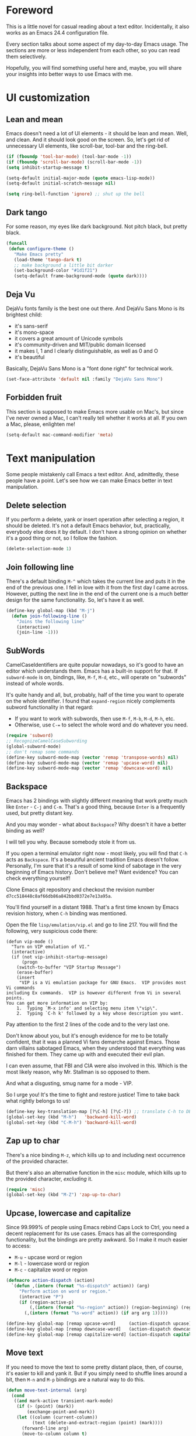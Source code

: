 #+AUTHOR: Sergei Nosov
#+EMAIL: sergei.nosov@gmail.com

* Foreword

This is a little novel for casual reading about a text editor. Incidentally, it
also works as an Emacs 24.4 configuration file.

Every section talks about some aspect of my day-to-day Emacs usage. The sections
are more or less independent from each other, so you can read them selectively.

Hopefully, you will find something useful here and, maybe, you will share your
insights into better ways to use Emacs with me.

* Contents                                                   :noexport:TOC_1:
 - [[#foreword][Foreword]]
 - [[#ui-customization][UI customization]]
 - [[#text-manipulation][Text manipulation]]
 - [[#smarter-alternatives-to-built-in-functionality]["Smarter" alternatives to built-in functionality]]
 - [[#shortcuts-longcuts-and-backups][Shortcuts, "Longcuts" and Backups]]
 - [[#dired][Dired]]
 - [[#better-buffer-names][Better buffer names]]
 - [[#spell-checking][Spell-checking]]
 - [[#fighting-escape-sequences-in-strings][Fighting escape sequences in strings]]
 - [[#parenthesis-for-dummies][Parenthesis for Dummies]]
 - [[#programming-languages][Programming languages]]
 - [[#shell-commands][Shell commands]]
 - [[#get-full-path][Get full path]]
 - [[#magit][Magit]]
 - [[#ediff][Ediff]]
 - [[#diff][Diff]]
 - [[#ido-selection][Ido selection]]
 - [[#buffer-list][Buffer list]]
 - [[#using-external-websites][Using external websites]]
 - [[#window-management][Window management]]
 - [[#embedded-lisp-evaluation][Embedded lisp evaluation]]
 - [[#field-applications][Field applications]]
 - [[#browse-kill-ring][Browse kill ring]]
 - [[#navigate-to-previous-position][Navigate to previous position]]
 - [[#multiple-cursors][Multiple cursors]]
 - [[#sudo-edit][Sudo edit]]
 - [[#terminal-emulator-and-ssh][Terminal emulator and SSH]]
 - [[#grepping][Grepping]]
 - [[#hideshow-blocks][Hide/show blocks]]
 - [[#auto-completion][Auto-completion]]
 - [[#org][Org]]
 - [[#expand-region][Expand region]]
 - [[#jump-to-definition][Jump to definition]]
 - [[#emacs-server][Emacs server]]
 - [[#whitespaces][Whitespaces]]
 - [[#user-friendliness][User-friendliness]]
 - [[#regional-settings][Regional settings]]
 - [[#scrolling][Scrolling]]
 - [[#line-wrap][Line wrap]]
 - [[#do-thing-at-point][Do thing at point]]
 - [[#auxiliary-files][Auxiliary files]]
 - [[#recursive-minibuffers][Recursive minibuffers]]

* UI customization
** Lean and mean

Emacs doesn't need a lot of UI elements - it should be lean and mean. Well, and
clean. And it should look good on the screen. So, let's get rid of unnecessary
UI elements, like scroll-bar, tool-bar and the ring-bell.

#+BEGIN_SRC emacs-lisp
  (if (fboundp 'tool-bar-mode) (tool-bar-mode -1))
  (if (fboundp 'scroll-bar-mode) (scroll-bar-mode -1))
  (setq inhibit-startup-message t)

  (setq-default initial-major-mode (quote emacs-lisp-mode))
  (setq-default initial-scratch-message nil)

  (setq ring-bell-function 'ignore) ;; shut up the bell
#+END_SRC

** Dark tango

For some reason, my eyes like dark background. Not pitch black, but pretty
black.

#+BEGIN_SRC emacs-lisp
  (funcall
   (defun configure-theme ()
     "Make Emacs pretty"
     (load-theme 'tango-dark t)
     ;; make background a little bit darker
     (set-background-color "#1d1f21")
     (setq-default frame-background-mode (quote dark))))
#+END_SRC

** Deja Vu

DejaVu fonts family is the best one out there. And DejaVu Sans Mono is its
brightest child:

- it's sans-serif
- it's mono-space
- it covers a great amount of Unicode symbols
- it's community-driven and MIT/public domain licensed
- it makes l, 1 and I clearly distinguishable, as well as 0 and O
- it's beautiful

Basically, DejaVu Sans Mono is a "font done right" for technical work.

#+BEGIN_SRC emacs-lisp
  (set-face-attribute 'default nil :family "DejaVu Sans Mono")
#+END_SRC

** Forbidden fruit

This section is supposed to make Emacs more usable on Mac's, but since I've
never owned a Mac, I can't really tell whether it works at all. If you own a
Mac, please, enlighten me!

#+BEGIN_SRC emacs-lisp
  (setq-default mac-command-modifier 'meta)
#+END_SRC

* Text manipulation

Some people mistakenly call Emacs a text editor. And, admittedly, these people
have a point. Let's see how we can make Emacs better in text manipulation.

** Delete selection

If you perform a delete, yank or insert operation after selecting a region, it
should be deleted. It's not a default Emacs behavior, but, practically,
everybody else does it by default. I don't have a strong opinion on whether it's
a good thing or not, so I follow the fashion.

#+BEGIN_SRC emacs-lisp
  (delete-selection-mode 1)
#+END_SRC

** Join following line

There's a default binding =M-^= which takes the current line and puts it in the
end of the previous one. I fell in love with it from the first day I came
across. However, putting the next line in the end of the current one is a much
better design for the same functionality. So, let's have it as well.

#+BEGIN_SRC emacs-lisp
  (define-key global-map (kbd "M-j")
    (defun join-following-line ()
      "Joins the following line"
      (interactive)
      (join-line -1)))
#+END_SRC

** SubWords

CamelCaseIdentifiers are quite popular nowadays, so it's good to have an editor
which understands them. Emacs has a built-in support for that. If =subword-mode=
is on, bindings, like, =M-f=, =M-d=, etc., will operate on "subwords" instead of
whole words.

It's quite handy and all, but, probably, half of the time you want to operate on
the whole identifier. I found that =expand-region= nicely complements subword
functionality in that regard:

- If you want to work with subwords, then use =M-f=, =M-b=, =M-d=, =M-h=, etc.
- Otherwise, use =C-== to select the whole word and do whatever you need.

#+BEGIN_SRC emacs-lisp
  (require 'subword)
  ;; RecognizeCamelCaseSubwording
  (global-subword-mode)
  ;; don't remap some commands
  (define-key subword-mode-map (vector 'remap 'transpose-words) nil)
  (define-key subword-mode-map (vector 'remap 'upcase-word) nil)
  (define-key subword-mode-map (vector 'remap 'downcase-word) nil)
#+END_SRC

** Backspace

Emacs has 2 bindings with slightly different meaning that work pretty much like
=Enter= - =C-j= and =C-m=. That's a good thing, because =Enter= is a frequently
used, but pretty distant key.

And you may wonder - what about =Backspace=? Why doesn't it have a better
binding as well?

I will tell you why. Because somebody stole it from us.

If you open a terminal emulator right now - most likely, you will find that
=C-h= acts as =Backspace=. It's a beautiful ancient tradition Emacs doesn't
follow. Personally, I'm sure that it's a result of some kind of sabotage in the
very beginning of Emacs history. Don't believe me? Want evidence? You can check
everything yourself!

Clone Emacs git repository and checkout the revision number
=d7cc518448c8af66db86a842bbd0372e7e13a95a=.

You'll find yourself in a distant 1988. That's a first time known by Emacs
revision history, when =C-h= binding was mentioned.

Open the file =lisp/emulation/vip.el= and go to line 217. You will find the
following, very suspicious code there:

#+BEGIN_EXAMPLE
  (defun vip-mode ()
    "Turn on VIP emulation of VI."
    (interactive)
    (if (not vip-inhibit-startup-message)
        (progn
      (switch-to-buffer "VIP Startup Message")
      (erase-buffer)
      (insert
       "VIP is a Vi emulation package for GNU Emacs.  VIP provides most Vi commands
  including Ex commands.  VIP is however different from Vi in several points.
  You can get more information on VIP by:
      1.  Typing `M-x info' and selecting menu item \"vip\".
      2.  Typing `C-h k' followed by a key whose description you want.
#+END_EXAMPLE

Pay attention to the first 2 lines of the code and to the very last one.

Don't know about you, but it's enough evidence for me to be totally confident,
that it was a planned Vi fans demarche against Emacs. Those darn villains
sabotaged Emacs, when they understood that everything was finished for
them. They came up with and executed their evil plan.

I can even assume, that FBI and CIA were also involved in this. Which is the
most likely reason, why Mr. Stallman is so opposed to them.

And what a disgusting, smug name for a mode - VIP.

So I urge you! It's the time to fight and restore justice! Time to take back
what rightly belongs to us!

#+BEGIN_SRC emacs-lisp
  (define-key key-translation-map [?\C-h] [?\C-?]) ;; translate C-h to DEL
  (global-set-key (kbd "M-h")   'backward-kill-word)
  (global-set-key (kbd "C-M-h") 'backward-kill-word)
#+END_SRC

** Zap up to char

There's a nice binding =M-z=, which kills up to and including next occurrence of
the provided character.

But there's also an alternative function in the =misc= module, which kills up to
the provided character, /excluding/ it.

#+BEGIN_SRC emacs-lisp
  (require 'misc)
  (global-set-key (kbd "M-Z") 'zap-up-to-char)
#+END_SRC

** Upcase, lowercase and capitalize

Since 99.999% of people using Emacs rebind Caps Lock to Ctrl, you need a decent
replacement for its use cases. Emacs has all the corresponding functionality,
but the bindings are pretty awkward. So I make it much easier to access:

- =M-u= - upcase word or region
- =M-l= - lowercase word or region
- =M-c= - capitalize word or region

#+BEGIN_SRC emacs-lisp
  (defmacro action-dispatch (action)
    `(defun ,(intern (format "%s-dispatch" action)) (arg)
       "Perform action on word or region."
       (interactive "P")
       (if (region-active-p)
           (,(intern (format "%s-region" action)) (region-beginning) (region-end))
         (,(intern (format "%s-word" action)) (if arg arg 1)))))

  (define-key global-map [remap upcase-word]     (action-dispatch upcase))
  (define-key global-map [remap downcase-word]   (action-dispatch downcase))
  (define-key global-map [remap capitalize-word] (action-dispatch capitalize))
#+END_SRC
** Move text

If you need to move the text to some pretty distant place, then, of course, it's
easier to kill and yank it. But if you simply need to shuffle lines around a
bit, then =M-n= and =M-p= bindings are a natural way to do this.

#+BEGIN_SRC emacs-lisp
  (defun move-text-internal (arg)
    (cond
     ((and mark-active transient-mark-mode)
      (if (> (point) (mark))
          (exchange-point-and-mark))
      (let ((column (current-column))
            (text (delete-and-extract-region (point) (mark))))
        (forward-line arg)
        (move-to-column column t)
        (set-mark (point))
        (insert text)
        (exchange-point-and-mark)
        (setq deactivate-mark nil)))
     (t
      (let ((column (current-column)))
        (beginning-of-line)
        (when (or (> arg 0) (not (bobp)))
          (forward-line)
          (when (or (< arg 0) (not (eobp)))
            (transpose-lines arg)
            ;; Account for changes to transpose-lines in Emacs 24.3
            (when (and (eval-when-compile
                         (not (version-list-<
                               (version-to-list emacs-version)
                               '(24 3 50 0))))
                       (< arg 0))
              (forward-line -1)))
          (forward-line -1))
        (move-to-column column t)))))

  (define-key global-map (kbd "M-p")
    (defun move-text-up (arg)
      "Move region (transient-mark-mode active) or current line arg
  lines up."
      (interactive "*p")
      (move-text-internal (- arg))))

  (define-key global-map (kbd "M-n")
    (defun move-text-down (arg)
      "Move region (transient-mark-mode active) or current line arg
  lines down."
      (interactive "*p")
      (move-text-internal arg)))
#+END_SRC
** (Non-) electric indentation

I got used to the fact, that =C-j= inserts a newline and indents, and that =C-m=
inserts a newline without indenting. Emacs 24.4 swapped them, switching
=electric-indent-mode= on by default. Probably, they had their reasons for that,
but I prefer the "old" behavior.

#+BEGIN_SRC emacs-lisp
  (electric-indent-mode -1)
#+END_SRC
** String manipulations

Emacs 24.4 came with a =subr-x= library with routines for string manipulations,
like =string-trim=, =string-join= and etc. It's better to always have these at
hand.

#+BEGIN_SRC emacs-lisp
  (require 'subr-x nil t)
#+END_SRC

** Comment and copy

Oftentimes, I want to change something in a code block, but still have the
original version around. So, before performing the modifications, I copy the
block, comment it out and yank.

The best key phrase I came up with for this was:

1. =M-w= to copy the selected region
2. =C-x C-x= to select the same region again
3. =M-;= to comment it
4. =C-y= to yank

Quite a bit of work, I must say. So, now I use =C-u M-;= to call
=comment-region-as-kill= (akin to =copy-region-as-kill=), which does all 1, 2
and 3 at once.

#+BEGIN_SRC emacs-lisp
  (defun comment-region-as-kill (beg end)
    (copy-region-as-kill beg end)
    (comment-region beg end))

  (define-key global-map (kbd "M-;")
    (defun comment-dwim-or-comment-region-as-kill (arg)
      (interactive "*P")
      (if (equal current-prefix-arg '(4))
          (comment-region-as-kill (region-beginning) (region-end))
        (comment-dwim arg))))
#+END_SRC

* "Smarter" alternatives to built-in functionality

The following functions try to be smarter about what they do, while closely
maintaining the original intent and implementation.

** Searching

First of all, let's make =isearch= "more stateless". By default, after you make
a first jump to the next occurrence, =backspace= will stop deleting characters
and start moving to previous occurrences. I find it rather confusing.

#+BEGIN_SRC emacs-lisp
  (define-key isearch-mode-map [remap isearch-delete-char] 'isearch-del-char)
#+END_SRC

If you select a region that lies on a single line entirely, then incremental
searching (=C-s= and =C-r=) should use it as an initial value and make a first
jump. The common way I use it is:

- mark a word or a longer unit with =er/expand-region= (=C-==)
- press =C-s= or =C-r= to jump to the next or previous occurrence

#+BEGIN_SRC emacs-lisp
  (defmacro smart-isearch (direction)
    `(defun ,(intern (format "smart-isearch-%s" direction)) (&optional regexp-p no-recursive-edit)
       "If region is active and non empty, use it for searching and
    make first jump. Otherwise, behave like original function."
       (interactive "P\np")
       (let ((smart-p (and
                       (region-active-p)
                       (< (region-beginning) (region-end))
                       (= (- (line-number-at-pos (region-end))
                             (line-number-at-pos (region-beginning))) 0)
                       )))
         (when smart-p
           (kill-ring-save (region-beginning) (region-end)))

         (,(intern (format "isearch-%s" direction)) regexp-p no-recursive-edit)

         (when smart-p
           (isearch-yank-kill)
           (,(intern (format "isearch-repeat-%s" direction)))))))
  (define-key global-map [remap isearch-forward]  (smart-isearch forward))
  (define-key global-map [remap isearch-backward] (smart-isearch backward))
#+END_SRC

Similarly, =occur= (=M-s o=) should use the selected region, if any, without
prompting. By the way (in case you didn't know already), you can press =M-s o=
during incremental search to call =occur= for the current search string.

#+BEGIN_SRC emacs-lisp
  (define-key global-map [remap occur]
    (defun smart-occur (arg)
      (interactive "P")
      (if (region-active-p)
          (occur (buffer-substring-no-properties (region-beginning) (region-end)) arg)
        (call-interactively 'occur))))
#+END_SRC

I got used to the convention of =C-x C-q= being a toggle between writable and
read-only buffer states. It's better for occur mode to follow this convention.

#+BEGIN_SRC emacs-lisp
  (define-key occur-mode-map "\C-x\C-q" 'occur-edit-mode)
  (define-key occur-edit-mode-map "\C-x\C-q" 'occur-cease-edit)
#+END_SRC

** Beginning of line

More often than not, you want to jump to the first non-whitespace character,
when you jump to the beginning of the line. So, it makes sense to rebind the
default behavior of =beginning-of-line= (=C-a=). In cases, when you actually
want to go to the very beginning of the line, you should hit =C-a= one more
time.

#+BEGIN_SRC emacs-lisp
  (define-key global-map [remap move-beginning-of-line]
    (defun smart-beginning-of-line ()
      "Move point to first non-whitespace character or beginning-of-line.

    Move point to the first non-whitespace character on this line.
    If point was already at that position, move point to beginning of line."
      (interactive)
      (let ((oldpos (point)))
        (back-to-indentation)
        (and (= oldpos (point))
             (beginning-of-line)))))
#+END_SRC

** Auto-indent after yank

It is so natural and convenient for the just yanked region to be properly
indented, that I got used to this functionality even before I turned it on. On
the rare occasions, when you don't want this behavior, you can use the universal
argument to suppress auto indentation.

#+BEGIN_SRC emacs-lisp
  (defadvice insert-for-yank-1 (after indent-region activate)
    "Indent yanked region in certain modes, C-u prefix to disable"
    (if (and (not current-prefix-arg)
             (member major-mode '(sh-mode
                                  emacs-lisp-mode lisp-mode
                                  c-mode c++-mode objc-mode d-mode java-mode cuda-mode
                                  LaTeX-mode TeX-mode
                                  xml-mode html-mode css-mode)))
        (indent-region (region-beginning) (region-end) nil)))
#+END_SRC

** View mode

Emacs has an odd convention for binding =C-x C-q= to toggle a read-only
state. It's not ubiquitous, but it's definitely the most common binding. So, I
try to follow it wherever it makes sense and customize the modes that don't.

However, I find that =view-mode= for most of the buffers provides a better
alternative to simple read-only toggle. It has some additional navigation
functions, and also, you can use shorter bindings (omitting the =C-= modifier)
for common operations.

There's some kind of Vimy flavor to it and, eventually, when I use it, I find
myself thinking "How can these Vim people live switching between editing and
viewing modes all the time? The weirdest guys."

#+BEGIN_SRC emacs-lisp
  (require 'view)

  (global-set-key (kbd "C-x C-q") 'view-mode)

  ;; simpler navigation
  (define-key view-mode-map "p" 'previous-line)
  (define-key view-mode-map "n" 'next-line)
  (define-key view-mode-map "f" 'forward-char)
  (define-key view-mode-map "b" 'backward-char)
  (define-key view-mode-map "l" 'recenter-top-bottom)
  (define-key view-mode-map "e" 'move-end-of-line)
  (define-key view-mode-map "a" 'smart-beginning-of-line)
  (define-key view-mode-map "v" 'scroll-up-command)
#+END_SRC

** Fill/unfill paragraph

#+BEGIN_SRC emacs-lisp
  (setq-default fill-column 80)
#+END_SRC

=fill-paragraph= command (=M-q=) is so handy, that I find myself using it more
often, than =newline-and-indent= when writing text.

I tweaked it a bit, so that when you provide a universal argument, then the
paragraph (or region) is "unfilled", i.e. it's placed on a single line. It may
seem like a useless function, but it turns out to be pretty handy as well.

Consider a case, when you're writing an e-mail which is going to be posted to
some news group and displayed via web interface. If the width of the field for
your e-mail is lesser that your =fill-column= value, it will look ugly. E.g. you
send the following text:

#+BEGIN_EXAMPLE
  This is not a very long sentence, but it's long enough to occupy 2 lines for your
  fill-column value.

  This is the next sentence, after the "not-so-long" one.
#+END_EXAMPLE

If the width of the displaying field is less than 80 (in my case), then it will
look something like this:

#+BEGIN_EXAMPLE
  This is not a very long sentence, but it's long enough to occupy
  2 lines for your
  fill-column value.

  This is the next sentence, after the "not-so-long" one.
#+END_EXAMPLE

You get those 2 short, ugly lines.

In order to workaround this, you can rely on the web interface (or any other
client, that will render an e-mail) to perform "filling" and issue an
=unfill-region= command before sending.

To do this, simply select the text and provide a universal argument: =C-u M-q=.

#+BEGIN_SRC emacs-lisp
  (eval-after-load "unfill-autoloads"
    '(progn
       (if (require 'unfill nil t)
           (define-key global-map [remap fill-paragraph]
             (defun fill-paragraph-dispatch (arg)
               "Fill or unfill paragraph"
               (interactive "P")
               (if arg
                   (if (region-active-p)
                       (unfill-region (region-beginning) (region-end))
                     (unfill-paragraph))
                 (fill-paragraph 'nil 't))))
         (message "WARNING: unfill not found"))))
#+END_SRC

** Open line

=C-o= "opens" the line, i.e. it inserts a newline, but doesn't move the cursor.
It's nice, but, by default, it doesn't re-indent the next line, which means that
most of the time you still have to go there and hit =TAB=. Let's fix that.

#+BEGIN_SRC emacs-lisp
  (define-key global-map [remap open-line]
    (defun open-line-indent (arg)
      "Use newline-and-indent in open-line command if there are
    non-whitespace characters after the point"
      (interactive "P")
      (save-excursion
        (if (looking-at-p "\\s-*$") ;; how in earth does this work?
            (newline arg)
          (newline-and-indent)))))
#+END_SRC

* Shortcuts, "Longcuts" and Backups
** Shortcuts

If I want to kill a buffer, it's always the current one. So, there's no need to
ask for a name.

#+BEGIN_SRC emacs-lisp
  (global-set-key (kbd "\C-x k") 'kill-this-buffer)
#+END_SRC

When Emacs asks a question, sometimes you have to type "yes" and sometimes it's
simply "y". I say "y" is sufficient in both cases.

#+BEGIN_SRC emacs-lisp
  (defalias 'yes-or-no-p 'y-or-n-p)
#+END_SRC

When you press =C-x=, for example, and hesitate with a next character, =C-x=
will be displayed in the echo-area after some time. But I don't see any reason
why you should wait for it.

#+BEGIN_SRC emacs-lisp
  (setq echo-keystrokes 0.001)
#+END_SRC

Some functions are "disabled" by default, because "new users often find them
confusing". Let's enable the ones we fill ourselves comfortable with.

#+BEGIN_SRC emacs-lisp
  (put 'narrow-to-region 'disabled nil)
#+END_SRC

** "Longcuts"

It's too easy to accidentally press =C-x C-c= and exit Emacs. Let's make it a
bit harder.

#+BEGIN_SRC emacs-lisp
  (setq-default confirm-kill-emacs (quote y-or-n-p))
#+END_SRC

** Backups

It was hard for me to remember, whether you have to press =C-x C-f= to find a
file or =C-x f=. Also, sometimes I simply was making typos. Assigning both
bindings to the same function turned out to be a reasonable solution, which I
applied in other cases as well.

#+BEGIN_SRC emacs-lisp
  (global-set-key (kbd "C-x f")    'find-file)
  (global-set-key (kbd "\C-x v a") 'vc-annotate)
  (global-set-key (kbd "C-x +")    'text-scale-adjust)
#+END_SRC

* Dired

As you may know, dired stands for DIRectory EDitor and it is, basically, a file
manager inside Emacs.

I consider dired a truly amazing piece of software. More than anything, it makes
the job done without overcomplications on implementation or interface side.

#+BEGIN_SRC emacs-lisp
  (require 'dired-x nil t)
#+END_SRC

** Dired jump
To enable a convenient =C-x C-j= binding, we have to require the =dired-x=
module. When visiting a file, =C-x C-j= opens current directory in dired. When
already in dired, it jumps to the parent directory. With universal argument -
=C-u C-x C-j= - it opens dired in other window.

Note, that Dired and View mode allow you to omit the =C-= modifier quite often.
So, if you want to traverse some tree and have a quick look into some files, you
can use one-letter commands for navigation. You only need to use =v= to open
files in =view-mode= and =j= - to jump back to dired.

#+BEGIN_SRC emacs-lisp
  (define-key dired-mode-map (kbd "j")
    (define-key global-map (vector 'remap 'dired-jump)
      (defun dired-jump-universal-other (arg)
        "Calls dired-jump. With prefix argument uses other window"
        (interactive "P")
        (dired-jump arg))))

  (define-key view-mode-map "j" 'dired-jump-universal-other)
#+END_SRC

** Dired details
=dired-details= module helps you to hide a lot of unnecessary information inside
dired. You can toggle its visibility by pressing =h=:

#+BEGIN_SRC emacs-lisp
  (eval-after-load "dired-details-autoloads"
    '(progn
       (when (require 'dired-details nil t)
         (add-hook 'dired-mode-hook
                   '(lambda ()
                      (dired-details-install)
                      (setq dired-details-hidden-string "--- ")
                      (define-key dired-mode-map (kbd "h") 'dired-details-toggle))))))
#+END_SRC

** Jumping back and forth
=beginning-of-buffer= and =end-of-buffer= commands should move the point to
better positions:

#+BEGIN_SRC emacs-lisp
  (define-key dired-mode-map (vector 'remap 'end-of-buffer)
    (defun dired-jump-to-bottom ()
      "Jumps to the last file"
      (interactive)
      (goto-char (point-max))
      (dired-previous-line 1)))

  (define-key dired-mode-map (vector 'remap 'beginning-of-buffer)
    (defun dired-jump-to-top ()
      "Jumps to the .. entry"
      (interactive)
      (goto-char (point-min))
      (dired-next-line 1)
      ;; skip another line depending on hidden/shown state of dired-details
      (with-no-warnings
        (when (or (not (boundp 'dired-details-state))
                  (equal dired-details-state 'shown))
          (dired-next-line 1)))
      (if (looking-at "\\.") ;; top-level directories don't have a
          ;; .. entry
          (dired-next-line 1))))
#+END_SRC

** Do what I mean

- If you have 2 dired windows opened, then copying and renaming should use the
  directory of the other window as a default target:

  #+BEGIN_SRC emacs-lisp
    (setq dired-dwim-target t)
  #+END_SRC

- Don't be afraid of recursive operations:

  #+BEGIN_SRC emacs-lisp
    (setq
     dired-recursive-copies (quote always)
     dired-recursive-deletes (quote always))
  #+END_SRC

- Group directories first:

  #+BEGIN_SRC emacs-lisp
    (setq dired-listing-switches
          (concat "-alh"
                  (when (not (equal window-system 'w32))
                    " --group-directories-first")))
  #+END_SRC

** Wdired

When editing dired buffer (=C-x C-q=), allow to change the permissions as well:

#+BEGIN_SRC emacs-lisp
  (define-key dired-mode-map (kbd "C-x C-q") 'dired-toggle-read-only)
  (setq-default wdired-allow-to-change-permissions t)
#+END_SRC

** Native explorer

Use =E= in dired to open a system's native file explorer in the current
directory:

#+BEGIN_SRC emacs-lisp
  (define-key dired-mode-map (kbd "E")
    (defun open-window-manager ()
      "Open default system windows manager in current directory"
      (interactive)
      (save-window-excursion
        (if (equal window-system 'w32)
            (async-shell-command "explorer .")
          (if (equal window-system 'x)
              (async-shell-command "nautilus ."))))))
#+END_SRC

** Tar (Tahr? Thar?)

One thing that makes me upset about Dired is its somewhat limited support for
compression. Yes, there's a =Z= key for this, but

- it doesn't compress directories
- when multiple files are marked, each file is compressed to a separate archive,
  which is not what I want in 98.6% of cases

For some reason Dired is not very customizable in that regard. At least, I
couldn't find a way to alter its behavior without a complete rewrite of related
functions.

So, I ended up with a small function which does what I want in 98.6% of cases.
You press =z=, and it asks you for an output archive name. If multiple files are
marked at the moment, it will compress those into a single archive. And,
surprisingly, it works for directories, too!

If I want to untar an archive, I simply use =&= which suggests untaring as a
first guess.

#+BEGIN_SRC emacs-lisp
  (define-key dired-mode-map (kbd "z")
    (defun dired-tar-marked-files ()
      "Ask a name for a .tar.gz archive and compress the marked
  files into it. If no files are marked or a numeric prefix arg is
  given, the next ARG files are used. Just C-u means the current
  file. The prompt mentions the file(s) or the marker, as
  appropriate."
      (interactive)
      (let* ((files (dired-get-marked-files t current-prefix-arg))
             (out-name (concat
                        (if (equal (length files) 1)
                            (file-name-nondirectory (car files))
                          (file-name-base (directory-file-name (expand-file-name default-directory))))
                        ".tar.gz")))
        (async-shell-command (concat
                              "tar -czvf "
                              (dired-mark-pop-up
                               nil 'shell files
                               'read-shell-command
                               (format "Output file name for 'tar -czvf' on %s: "
                                       (dired-mark-prompt current-prefix-arg files))
                               out-name nil)
                              " "
                              (mapconcat 'identity files " "))))))
#+END_SRC

While we're at it, let's make =tar-mode= more self-confident in reverting
buffers.

#+BEGIN_SRC emacs-lisp
  (when (require 'tar-mode nil t)
    (define-key tar-mode-map (kbd "g")
      (defun revert-buffer-without-query ()
        (interactive)
        (revert-buffer nil t))))
#+END_SRC

* Better buffer names
** Default uniquification

If you open several files with the same name, then a good way to distinguish
between those is to prepend parent directory names to file names. If the names
still conflict, you can add other parent directory levels, until the clash is
resolved

#+BEGIN_SRC emacs-lisp
  (require 'uniquify)
  (setq-default uniquify-buffer-name-style 'forward)
#+END_SRC

** Append tramp host

For remote files, opened with TRAMP, it makes sense to append the hostname to
the buffer name.

#+BEGIN_SRC emacs-lisp
  (require 'tramp)
  (defun append-tramp-host ()
    "Appends host name to the current buffer name for remote
  files"
    (interactive)
    (when (tramp-tramp-file-p default-directory)
      (rename-buffer
       (concat
        (replace-regexp-in-string " <.*>$" "" (or (uniquify-buffer-base-name) (buffer-name)))
        " <"
        (tramp-file-name-host
         (tramp-dissect-file-name default-directory)) ">")
       t)))

  (add-hook 'find-file-hook 'append-tramp-host)
  (add-hook 'dired-mode-hook 'append-tramp-host)
#+END_SRC

** Rename buffer

In case you have a better name for a buffer in your head, you can always rename
it by pressing =C-x C-r=.

#+BEGIN_SRC emacs-lisp
  (global-set-key (kbd "\C-x\C-r") 'rename-buffer)
#+END_SRC
* Spell-checking

Can't tell it for sure, but I suspect that even the brightest spelling bee
champions hit the wrong button once in a while. So, it's good to have an
automated spell-checking in every text buffer you edit.

It would be an overkill for editing source code, since everybody loves
identifiers like "src", "lhs", "rhs", "ptr", "uniq", "img", "gl", "qq" and a
gazillion of other pretty names. But, for that, we have a =flyspell-prog-mode=
which checks spelling only in strings and comments.

By default, only the words under the cursor are checked for correctness. So, if
you want to spell check the whole buffer (or region), hit =C-x M-$=. When the
cursor is under the red-highlighted word, you can press =M-$= to look for
alternative spellings. To go to the next error, hit "C-,". To auto-correct the
next word, hit =C-.=.

I edit texts in both Russian and English and I have to spell-check both of the
languages. To toggle between the dictionaries I use =C-c M-$=. If you want to
toggle (cycle, actually) between (through) other languages, you can customize
the =ispell-common-dictionaries= variable.

#+BEGIN_SRC emacs-lisp
  (require 'flyspell)
  (add-hook 'text-mode-hook 'flyspell-mode)
  (add-hook 'prog-mode-hook 'flyspell-prog-mode)

  (defcustom ispell-common-dictionaries
    '("en" "ru")
    "List of dictionaries for common use"
    :group 'ispell)

  (setq-default ispell-dictionary (car ispell-common-dictionaries))

  (define-key flyspell-mode-map (kbd "C-c M-$")
    (defun ispell-next-dictionary()
      "Cycle through dictionaries in `ispell-common-dictionaries'"
      (interactive)
      (let* ((dic ispell-current-dictionary)
             (next (cadr (member dic ispell-common-dictionaries)))
             (change (if next next (car ispell-common-dictionaries))))
        (ispell-change-dictionary change))))

  (define-key flyspell-mode-map (kbd "C-x M-$")
    (defun flyspell-buffer-or-region ()
      (interactive)
      (if (region-active-p)
          (flyspell-region (region-beginning) (region-end))
        (flyspell-buffer))))
#+END_SRC
* Fighting escape sequences in strings

It is frustratingly difficult to follow special characters and sequences in
strings. Especially, in regular expressions, where you have languages hierarchy
2 levels deep. This leads to strings, like, =\\\\= (4 backslashes) for matching
a =\= (single backslash).

With string-edit mode you can press =C-c e= to edit a string at point without
escape sequences, breaking one level of nesting.

To finish editing, press =C-c C-c=. To abort, press =C-c C-k=.

#+BEGIN_SRC emacs-lisp
  (eval-after-load "string-edit-autoloads"
    '(progn
       (if (require 'string-edit nil t)
           (progn
             (global-set-key "\C-ce" 'string-edit-at-point)
             (define-key string-edit-mode-map (vector 'remap 'kill-this-buffer) 'string-edit-abort))
         (message "WARNING: string-edit not found"))))
#+END_SRC

As a side note, for the particular case of editing regular expressions, you can
also use the command =M-x re-builder= to interactively construct highly
sophisticated expressions.

* Parenthesis for Dummies

I'm kind of ashamed to be the author of =dummyparens= mode. But I tried not to
be one really hard.

The thing is, I wanted a really simple auto-pairing functionality with only 2
requirements:

- after I press =(=, =[=, " or ={= it should behave like if I pressed the key of
  the corresponding closing pair immediately
- if the region is selected, when I press an opening symbol, it should be
  wrapped

Simple as that. Easiest thing in the world. But not only I didn't find a
built-in solution for that, I didn't find a decent solution at all!

The first option was, obviously, =electric-pair=. It's built-in and
lightweight - great. But for some reason it doesn't insert the closing pair if
the following character is non-whitespace. It also doesn't support wrapping.

The next promising candidate was =autopair= supporting both auto-pairing and
wrapping. It was "almost there", but there were 2 reasons why I couldn't live
with it:

- It uses =insert= function to insert symbols and, generally speaking, it's not
  quite correct to do so. Like, for example, =cc-mode= has it's own binding for
  opening parenthesis - =c-electric-paren=, which sometimes indents the current
  line among other things. So, if you're using =autopair=, you're losing this
  behavior.
- The other thing is that =autopair= is doing a lot of fancy stuff
  out-of-the-box, so I constantly had to fight my way through to make it as
  unobtrusive as possible.

Probably, after fighting long enough, I could make =autopair= work as I wanted
it to. But why fight so hard, if I knew I could implement the desired
functionality with much smaller effort?

Before I went on with =dummyparens=, my last try was =smartparens=. The
description was thoughtful and sensible. But when I tried it... The thing was
putting overlays on braces, had some notion of state and printed messages to the
echo area - all of this for a pair of braces.

It was the point when I exclaimed "That does it! I'm writing my own auto-pairing
mode! With blackjack and wrapping!"

The key moments of the mode are:
- It's under 100 lines of code.
- When you press an opening pair key, it issues the exact same command as if the
  mode was off. Then it "presses" the closing pair key (i.e. issues the exact
  same command as if the mode was off)
- If the region is selected - it is wrapped.
- Optionally, it runs a "post-handler" hook, which can be any function you want.
  Personally, I have a single hook, enabled for curly braces (={=). It indents
  the just wrapped region - very convenient for the C-family languages.

I could easily fit these 100 lines of code in the configuration file. But I want
to believe, that I'm not mad. That somebody else might find this functionality
useful as well.

P.S. I have found more or less decent built-in solution after using
=dummyparens= for about 2 years. The solution was to use the
=skeleton-pair-insert-maybe= function. Unfortunately (or luckily), it fails
short the same way =autopair= does. It doesn't exactly "press" the keys, but
rather uses =self-insert-command=, which is not correct in general case. Also,
it has an annoying half of a second delay after inserting the closing pair. And
it doesn't have the shiny auto-indentation functionality for ={=, which I became
addicted to over the years! And also... forget it, simply use =dummyparens= -
this whole topic isn't worth so many words.

#+BEGIN_SRC emacs-lisp
  (eval-after-load "dummyparens-autoloads"
    '(progn
       (if (require 'dummyparens nil t)
           (global-dummyparens-mode)
         (message "WARNING: dummyparens not found"))))
#+END_SRC

For the opposite functionality - removing parenthesis in pair - I use =C-H=
binding, backed by the =paredit= mode. The mode has far more features and,
actually, provides a somewhat revolutionary way to edit Abstract Syntax Trees
(AST) directly. But I don't write a lot of Lisp and I even don't write a lot of
HTML. So, I don't have a strong need for that kind of editing power.

#+BEGIN_SRC emacs-lisp
  (eval-after-load "paredit-autoloads"
    '(progn
       (when (require 'paredit nil t)
         (global-set-key (kbd "C-H") 'paredit-splice-sexp))))
#+END_SRC

Also, it's good to see matching symbols of the pairs. Packages, like
=rainbow-delimeters=, are too much for me, but the built-in solution is
precisely what the doctor ordered.

#+BEGIN_SRC emacs-lisp
  (show-paren-mode 1)
  (setq-default show-paren-delay 0)
#+END_SRC

* Programming languages
** Compile

All I really need for programming is =C-c C-c= to issue =compile= command and
being able to jump to the line with the error from the compilation buffer.

The only nifty trick I find particularly useful is to make =compile-command=
variable buffer-local. After that each buffer will remember what compilation
command was issued from it and suggest it on a successive call. This replaces
all the "project management" nonsense for me. It's very simple, flexible and
convenient at the same time. Truly, great stuff.

#+BEGIN_SRC emacs-lisp
  (require 'compile)
  (make-variable-buffer-local 'compile-command)
  (global-set-key "\C-c\C-c" 'compile)

  ;; auto-scroll until first error
  (setq-default compilation-scroll-output (quote first-error))
#+END_SRC
** Python

Probably, the most prominent package for Python development is =elpy=. At least
it was, when I checked last time. It has all the "cool kids" features:
auto-completion, refactoring, documentation access, etc.

Personally, I don't find those features to be a big deal. So, when =elpy=
explicitly refused to work on a remote python script, I removed it without
second thought.

I also don't really need a shell (or REPL), since I'm not used to interpreters.
But if I'm to pick one for Python, it will, obviously, be =ipython=.

#+BEGIN_SRC emacs-lisp
  (when (require 'python nil t)
    (if (executable-find "ipython")
        (setq-default
         python-shell-interpreter "ipython"
         python-shell-prompt-regexp "In \\[[0-9]+\\]: "
         python-shell-prompt-output-regexp "Out\\[[0-9]+\\]: "))

    (add-hook 'python-mode-hook
              '(lambda ()
                 (define-key python-mode-map (kbd "\C-c\C-c") 'compile)
                 (define-key python-mode-map (kbd "\C-c\C-e") 'python-shell-send-buffer))))
#+END_SRC

** Markdown

In my opinion, =markdown-mode= is somewhat overwhelming in its functionality. It
binds too many combinations to the extent when it starts to feel obtrusive.

If I were to implement a Markdown mode, I would try to mimic it as closely to
=org-mode= as possible. But, apparently, =markdown-mode= authors have another
point of view, so the mode is different in almost everything it does.

Personally, I use only 2 features of this mode: syntax highlighting and a
=markdown-export= function (=C-c C-e=).

#+BEGIN_SRC emacs-lisp
  (eval-after-load "markdown-mode-autoloads"
    '(progn
       (if (require 'markdown-mode nil t)
           (progn
             (setq auto-mode-alist (cons '("\\.md" . markdown-mode) auto-mode-alist))

             (define-key markdown-mode-map (kbd "M-p") nil)
             (define-key markdown-mode-map (kbd "M-n") nil)
             (define-key markdown-mode-map (kbd "\C-c\C-c") nil)
             (define-key markdown-mode-map (kbd "\C-c\C-e") 'markdown-export))
         (message "WARNING: markdown-mode not found"))))
#+END_SRC

** D

The only unusual thing about this mode is that it alters the default syntax
indentation. It lines up the dots in situations, like

#+BEGIN_EXAMPLE
  foreach (file; dirPath.expandTilde()
                        .buildNormalizedPath()
                        .dirEntries(SpanMode.shallow)()
#+END_EXAMPLE

There's kind of a funny story around this functionality. Somebody asked a
[[https://stackoverflow.com/questions/25797945/adjusting-alignment-rules-for-ucfs-chains-in-d][question]] on StackOverflow about how you can achieve this. I got interested and
started to dig.

Surprisingly, there was a built-in function for that, called
=c-lineup-cascaded-calls=, so all you had to do is to put it in the right place.
But where is that place?

Turns out there's a =c-offsets-alist= variable, which contains the indentation
rules in the following format: =(<applicable place> . <rule>)=. Here,
=<applicable place>= stands for a keyword understood by the C indentation
engine, like =statement-cont= (continuation of the statement).

So far, so good. The =statement-cont= keyword worked like a charm. But it didn't
work for the particular case from the question. Apparently, there was some other
keyword for that place and I had to find out what it was.

After a long trial and error session, I found out there's a variable
=c-echo-syntactic-information-p=. One can set it to =t= and on every indentation
call after that, the information about current position will be displayed in the
echo area.

The keyword I was looking for turned out to be =arglist-cont-nonempty=.

But it was only a half of the problem. The =c-lineup-cascaded-calls= function
didn't work in some important cases:

- when function calls didn't have any parenthesis (which are optional in D)
- when calling a function with compile-time parameters, e.g.
  =func!(compiletime)(runtime)=

I posted a dirty rewrite of =c-lineup-cascaded-calls= to the StackOverflow
answer and it went right down to the =d-mode= repository, so I had to enable it
in my setup. Not that I find this indentation strategy particularly useful, but
I don't feel like dropping it after spending so much effort.

#+BEGIN_SRC emacs-lisp
  (eval-after-load "d-mode-autoloads"
    '(progn
       (when (require 'd-mode nil t)
         (when (fboundp 'd-lineup-cascaded-calls)
           (add-hook 'd-mode-hook
                     '(lambda ()
                        (add-to-list 'c-offsets-alist '(arglist-cont-nonempty . d-lineup-cascaded-calls))
                        (add-to-list 'c-offsets-alist '(statement-cont . d-lineup-cascaded-calls)))))
         (setq auto-mode-alist
               (append '(("\\.d\\'" . d-mode)
                         ("\\.di\\'" . d-mode))
                       auto-mode-alist)))))
#+END_SRC

** C and C++

There are just a couple of minor things about C and C++:
- I don't make a difference between them and treat everything as C++. It also
  goes for CUDA sources as well.
- =C-c C-o= is bound to =ff-find-other-file=. This function is pretty simple and
  it doesn't work very well for a lot of common source code layouts, but it
  comes in handy, when you can use it.
- I use the "bsd" code formatting style with basic offset of 4 by default.
- =C-c .= is bound to =c-guess-buffer= for cases, when I have to modify the code
  that has some alien formatting style.

#+BEGIN_SRC emacs-lisp
  (add-to-list 'auto-mode-alist '("\\.h\\'" . c++-mode))
  (add-to-list 'auto-mode-alist '("\\.c\\'" . c++-mode))
  (add-to-list 'auto-mode-alist '("\\.cu\\'" . c++-mode))
  (add-to-list 'auto-mode-alist '("\\.cuh\\'" . c++-mode))
  (add-hook 'c-mode-common-hook
            '(lambda ()
               (define-key c-mode-base-map "\C-c\C-o"
                 'ff-find-other-file)
               (define-key c-mode-base-map (kbd "C-c .")
                 'c-guess-buffer)

               (define-key c-mode-base-map "\C-c\C-c"    nil)
               (define-key c-mode-base-map (kbd "C-M-h") nil)
               (define-key c-mode-base-map (kbd "M-j")   nil)

               ;; set //-style comments for c-mode
               (setq comment-start "//" comment-end "")))

  (setq-default c-basic-offset 4)
  (setq-default c-default-style (quote ((c-mode . "bsd") (c++-mode . "bsd") (d-mode . "bsd") (java-mode . "java") (awk-mode . "awk") (other . "gnu"))))
#+END_SRC

** Emacs Lisp

Emacs has a surprisingly good support for writing Emacs Lisp. It has fabulous
out-of-the-box solutions for debugging (=edebug=), testing (=ert=), documenting
and navigating the source code. The tweaking I do is mostly cosmetic.

When you run the tests using =M-x ert=, it creates a buffer with the results.
And since I'm used to using =g= to revert the contents of such "not-really-text"
buffers, it's better for it to work there as well.

#+BEGIN_SRC emacs-lisp
  (require 'ert)
  (define-key ert-results-mode-map "g"
    'ert-results-rerun-all-tests)
#+END_SRC

For jumping to symbol definitions I use the tags machinery. You can read about
it in the respective section. In short, you index your source code first, then
load an index file (called "tags file" or "tags table") and search through it
looking for necessary symbols.

But since Emacs knows about all the Emacs Lisp symbols, that are defined, you
don't need an explicit step of tags generation. You can use =M-.= and =M-*=
commands in the exact same manner with just a little tweaking.

#+BEGIN_SRC emacs-lisp
  (require 'etags)
  (define-key emacs-lisp-mode-map (kbd "M-.")
    (defun find-function-push-tag (function)
      "This function is meant as a drop-in replacement for find-tag
    in emacs-lisp-mode. It calls find-function and inserts current
    position into find-tag-marker-ring."
      (interactive (find-function-read))
      (ring-insert find-tag-marker-ring (point-marker))
      (find-function function)))
#+END_SRC

** Log files

Log files are not specific to any particular programming language. But the thing
all logs have in common is that those are often cumulative. So, you, probably,
want to update the contents of log files as they appear. =auto-revert-tail-mode=
makes it possible.

#+BEGIN_SRC emacs-lisp
  (add-to-list 'auto-mode-alist '("\\.log\\'" . auto-revert-tail-mode))
#+END_SRC

** Miscellaneous

Nothing special, really. Here, I mostly specify mode extensions and disable the
mode-local bindings, so global bindings are used instead.

*** YAML

#+BEGIN_SRC emacs-lisp
  (eval-after-load "yaml-mode-autoloads"
    '(progn
       (if (require 'yaml-mode nil t)
           (add-to-list 'auto-mode-alist '("\\.yml$" . yaml-mode))
         (message "WARNING: yaml-mode not found"))))
#+END_SRC

*** CMake

#+BEGIN_SRC emacs-lisp
  (eval-after-load "cmake-mode-autoloads"
    '(progn
       (when (require 'cmake-mode nil t)
         (setq auto-mode-alist
               (append '(("CMakeLists\\.txt\\'" . cmake-mode)
                         ("CMakeCache\\.txt\\'" . cmake-mode)
                         ("\\.cmake\\'" . cmake-mode))
                       auto-mode-alist)))))
#+END_SRC

*** DOS

#+BEGIN_SRC emacs-lisp
  (eval-after-load "dos-autoloads"
    '(progn
       (when (require 'dos nil t)
         (setq auto-mode-alist
               (append '(("\\.cmd\\'" . dos-mode)
                         ("\\.bat\\'" . dos-mode))
                       auto-mode-alist)))))
#+END_SRC

*** Shell scripts

#+BEGIN_SRC emacs-lisp
  (when (require 'sh-script nil t)
    (define-key sh-mode-map "\C-c\C-c" nil)
    (define-key sh-mode-map "\C-c\C-o" nil))
#+END_SRC

*** .ini configs

#+BEGIN_SRC emacs-lisp
  (when (require 'conf-mode nil t)
    (define-key conf-mode-map "\C-c\C-c" nil))
#+END_SRC

*** Shell

#+BEGIN_SRC emacs-lisp
  (when (require 'shell nil t)
    (define-key shell-mode-map (kbd "\C-c\C-o") nil))
#+END_SRC

*** Octave

#+BEGIN_SRC emacs-lisp
  (add-to-list 'auto-mode-alist '("\\.m\\'" . octave-mode))
#+END_SRC
*** Makefiles

#+BEGIN_SRC emacs-lisp
  (when (require 'make-mode nil t)
    (define-key makefile-mode-map (kbd "\C-c\C-c") nil))
#+END_SRC

* Shell commands

Most of the time, I use one of two ways to issue a shell command - =M-&= or =C-c
C-c=. The differences are not that big, but quite important:

- There can exist only one compile buffer at a given moment. So, if a
  compilation is in progress, =compile= execution will ask you if you want to
  terminate the ongoing thing. On the contrary, you can have arbitrarily many
  asynchronous shell commands at any time.
- Compile buffer is read-only and async-shell buffers are editable.
- =compile-mode= colors the output and parses it to be able to jump to source
  code. =shell-mode= doesn't do anything fancy.

#+BEGIN_SRC emacs-lisp
  (setq-default async-shell-command-buffer (quote new-buffer))
#+END_SRC
* Get full path

Quite often you need a full path to some file, and there's plenty of ways to get
it.

- First, obviously, you can press =C-x C-f= and find your file there.
- Then, in Dired you can press =w= to get only the name or =C-0 w= to get the
  full path.
- Also, you can use the =C-c w= binding to get full path to the current file
  #+BEGIN_SRC emacs-lisp
    (define-key global-map (kbd "\C-c w")
      (defun show-file-name ()
        "Show the full path file name in the minibuffer and add it to kill ring"
        (interactive)
        (message (buffer-file-name))
        (kill-new (buffer-file-name))))
  #+END_SRC
- And last, but not least, if you have a short path around point, you can use
  =C-x /= to expand it to a full path. I use this quite often in conjunction
  with buffer-local =compile-command= setting. If I have a script that I want to
  run using =compile=, I do the following:
  - open the script (say, =build-and-run.bash=) and press =C-c C-c=
  - write =cd .=
  - press =C-x /= to expand the dot (say, =cd /home/sergei/project/build=)
  - append script execution - =cd /home/sergei/project/build && bash
    build-and-run.bash=

  Now I can switch to another buffer, press =M-p= after =C-c C-c= and use the
  same compile command, because the path is absolute.

  #+BEGIN_SRC emacs-lisp
    (define-key global-map (kbd "C-x /")
      (defun replace-path-with-truename ()
        "Replaces the region or the path around point with its true name.

    To get the true name it follows the symbolic links and converts
    relative paths to absolute."
        (interactive)
        (let (bds p1 p2 inputStr resultStr)
          ;; get current selection or filename
          (if (region-active-p)
              (setq bds (cons (region-beginning) (region-end) ))
            (setq bds (bounds-of-thing-at-point 'filename)))
          (setq p1 (car bds))
          (setq p2 (cdr bds))

          (let ((fn (buffer-substring-no-properties p1 p2)))
            (if (file-exists-p fn)
                (progn
                  (delete-region p1 p2 )
                  (insert (file-truename fn)))
              (message "Path \"%s\" doesn't exist" fn))))))
  #+END_SRC

* Magit

There's not enough words in any human language to describe the brilliance of
=magit=. So, let's simply take a minute and think about cosmic order of things
in silence.

#+BEGIN_SRC emacs-lisp
  (eval-after-load "magit-autoloads"
    '(progn
       (if (require 'magit nil t)
           (progn
             (require 'gitignore-mode nil t)
             (require 'gitconfig-mode nil t)
             (require 'gitattributes-mode nil t)

             (setq magit-last-seen-setup-instructions "1.4.0")

             (setq
              magit-revert-item-confirm nil
              magit-diff-refine-hunk t
              magit-push-always-verify nil)

             (define-key magit-mode-map [C-tab] nil)
             (define-key magit-mode-map (kbd "M-w") nil)

             ;; push stashes to the bottom of the status buffer
             (delete 'magit-insert-stashes magit-status-sections-hook)
             (add-to-list 'magit-status-sections-hook 'magit-insert-stashes t)

             (global-set-key (kbd "\C-c m")   'magit-status)
             (global-set-key (kbd "\C-c RET") 'magit-status)
             (global-set-key (kbd "\C-x v b") 'magit-blame))
         (message "WARNING: magit not found"))))
#+END_SRC
* Ediff

In the pre-magit era I had to provide ediff interface as an external tool to
version control systems. It wasn't the cleanest experience, but it worked.

Fortunately, now we don't have to resort to hacks like this - we can simply
press =e= in magit buffer - both to see the diff and resolve conflicts.

The only thing is that the default ediff user experience comes from a stone age,
so I had to tweak it a bit.

First, a couple of functions to automatically save and restore window
configuration after ediff session.

#+BEGIN_SRC emacs-lisp
  (require 'ediff)

  (defun ediff-save-window-configuration ()
    (window-configuration-to-register ?E))
  (defun ediff-restore-window-configuration ()
    (jump-to-register ?E))

  (setq-default ediff-before-setup-hook (quote (ediff-save-window-configuration)))
  (setq-default ediff-quit-hook (quote (ediff-cleanup-mess ediff-restore-window-configuration exit-recursive-edit)))
  (setq-default ediff-suspend-hook (quote (ediff-default-suspend-function ediff-restore-window-configuration)))
#+END_SRC

Ediff shouldn't create other frames. Everything should stay in the same frame
I'm working in. And splitting should be horizontal (i.e. side-by-side).

#+BEGIN_SRC emacs-lisp
  (setq-default ediff-window-setup-function (quote ediff-setup-windows-plain))
  (setq-default ediff-split-window-function (quote split-window-horizontally))
#+END_SRC

Also, I prefer that the difference regions are always highlighted, not just when
those are "active". And, of course, it's more convenient when the diff is
refined by chars, not words.

#+BEGIN_SRC emacs-lisp
  (setq-default ediff-highlight-all-diffs t)
  (setq-default ediff-forward-word-function 'forward-char)
#+END_SRC

The last thing is that the default colors are not very pretty, so I replaced
them with something that looks like kdiff3 default theme, because it was my
previous favorite diff viewing tool.

#+BEGIN_SRC emacs-lisp
  (set-face-attribute 'ediff-current-diff-A nil :background "white" :foreground "black")
  (set-face-attribute 'ediff-current-diff-Ancestor nil :background "white" :foreground "black")
  (set-face-attribute 'ediff-current-diff-B nil :background "white" :foreground "black")
  (set-face-attribute 'ediff-current-diff-C nil :background "white" :foreground "black")
  (set-face-attribute 'ediff-even-diff-A nil :background "antique white" :foreground "Black")
  (set-face-attribute 'ediff-even-diff-Ancestor nil :background "antique white" :foreground "black")
  (set-face-attribute 'ediff-even-diff-B nil :background "antique white" :foreground "black")
  (set-face-attribute 'ediff-even-diff-C nil :background "antique white" :foreground "Black")
  (set-face-attribute 'ediff-fine-diff-A nil :background "gainsboro" :foreground "blue")
  (set-face-attribute 'ediff-fine-diff-Ancestor nil :background "gainsboro" :foreground "red")
  (set-face-attribute 'ediff-fine-diff-B nil :background "gainsboro" :foreground "forest green")
  (set-face-attribute 'ediff-fine-diff-C nil :background "gainsboro" :foreground "purple")
  (set-face-attribute 'ediff-odd-diff-A nil :background "antique white" :foreground "black")
  (set-face-attribute 'ediff-odd-diff-Ancestor nil :background "antique white" :foreground "black")
  (set-face-attribute 'ediff-odd-diff-B nil :background "antique white" :foreground "Black")
  (set-face-attribute 'ediff-odd-diff-C nil :background "antique white" :foreground "black")
#+END_SRC
* Diff

I would really love to have only color-theme-related configuration in that
section. But there's something awfully broken with the default behavior of
diff-mode.

The darn thing changes the headers of the patch upon saving. It does it by
default, without asking and even if it cannot fix them properly. I guess, this
feature was so useful back then, that everybody was taking it as a given. And,
probably, everybody was always keeping the patches in the directories where they
apply.

Well, believe it or not, but sometimes I do put patches in the directories,
where they don't apply. For example, patches generated by =git diff= usually
don't apply no matter where you put them (because of the =a/=, =b/= prefixes).

I don't need Emacs to ruin the headers when I edit those patches. Luckily,
there's a variable =diff-update-on-the-fly= that turns this behavior on and off.
Unluckily, it doesn't work. It seemed to work one day, so maybe it's a
regression. But it clearly doesn't work in Emacs 24.4.

So, I had no other choice, rather than performing surgery on =diff-mode=
overriding its =diff-write-contents-hooks= to do nothing.

#+BEGIN_SRC emacs-lisp
  (setq-default diff-update-on-the-fly nil)

  (defun diff-write-contents-hooks ()
    "PLEASE, DO NOTHING TO MY DIFFS!!!!"
    nil)

  (set-face-attribute 'diff-added nil :background nil :foreground "green")
  (set-face-attribute 'diff-refine-added nil :background "#338833")
  (set-face-attribute 'diff-file-header nil :background "black" :weight 'bold)
  (set-face-attribute 'diff-header nil :background "black")
  (set-face-attribute 'diff-removed nil :background nil :foreground "tomato")
  (set-face-attribute 'diff-refine-removed nil :background "#553333")
#+END_SRC

* Ido selection

As software evolution goes, certain designs tend to become some kind of a
standard. They turn out to be such a success, that, basically, everybody employ
it. And when sometimes you see a different solution - you feel awkward, at
least.

Like, for example, it's not that easy to find a modern widespread editor without
"tabs", i.e. some kind of bookmarks at the top. And every desktop browser (that
I know of) uses this "tabs" design to allow switching between different pages.

"Buffers and windows" system of Emacs serves the same purpose as "tabs"
system. But from my point of view, it's a much better design.

Admittedly, I felt awkward using it at first. However, =ido= made this
awkwardness feel pleasant. Now I'll give it away only when you pry it from my
cold, dead hands.

For me, it works great as is. I don't see a point of =ido-flx= and relatives,
and I like vanilla "horizontal" ido more than "vertical" modification. So, the
only interesting thing I can tell about my =ido= setup is that buffer switching
is bound to =C-TAB=.

Obviously, the idea came from desktop browsers. The main reason I use it - it's
a shorter and more convenient alternative to =C-x b=. But there's one more thing
about it, which was a nice surprise to me - =C-TAB= is not representable by an
ASCII sequence, so it won't work in a terminal.

You may ask how is this a good thing? Well, because if I use terminal, I use it
inside Emacs via =ansi-term= most of the time. If the sequence would've been
ASCII one, then it Emacs would send it to terminal instead of executing =ido=.

#+BEGIN_SRC emacs-lisp
  (when (require 'ido nil t)
    (ido-mode 1)
    (setq-default ido-enable-flex-matching t)
    (setq-default read-buffer-completion-ignore-case t)
    (setq-default read-file-name-completion-ignore-case t)

    (global-set-key [C-tab] 'ido-switch-buffer))
#+END_SRC

There are some modes, like, =ido-ubiquitous=, which enable =ido= in almost every
"completing situation". But I find that =ido= doesn't really shine in a lot of
other situations, so I prefer using it only for buffers, files and =M-x=
completions. For the latter I use =smex=, because it feels natural, while some
other solutions I tried don't.

#+BEGIN_SRC emacs-lisp
  (eval-after-load "smex-autoloads"
    '(progn
       (if (require 'smex nil t)
           (progn
             (smex-initialize)
             (global-set-key (kbd "M-x") 'smex))
         (message "WARNING: smex not found"))))
#+END_SRC

* Buffer list

Not a lot of people know about this, but the trend to add "i"s to words to make
them look iCool was popular in Emacs long before Apple had came about. Behold:
ibuffer. Frankly, I don't use it much, but it's nice to have it when you do need
it.

#+BEGIN_SRC emacs-lisp
  (require 'ibuffer nil t)
  ;; ibuffer groups
  (setq-default ibuffer-saved-filter-groups
                (quote (("default"
                         ("org"  (mode . org-mode))
                         ("dired" (mode . dired-mode))
                         ("D" (mode . d-mode))
                         ("C/C++" (or
                                   (mode . cc-mode)
                                   (mode . c-mode)
                                   (mode . c++-mode)))
                         ("magit" (name . "^\\*magit"))
                         ("Markdown" (mode . markdown-mode))
                         ("emacs" (name . "^\\*Messages\\*$"))
                         ("shell commands" (name . "^\\*.*Shell Command\\*"))))))
  (add-hook 'ibuffer-mode-hook
            (lambda ()
              (ibuffer-switch-to-saved-filter-groups "default")))

  (global-set-key (kbd "\C-x \C-b") 'ibuffer)
#+END_SRC

* Using external websites

Googling today became so common, that the corresponding word became an official
English word according to the Oxford dictionary. Now, we take it to another
level, and add an Emacs keybinding to google!

If the region is selected when you press =C-c g=, it will google it. Otherwise,
it will query the text to be googled.

Similarly, you can use =C-c l= to lingvo something (translate from Russian to
English or vice versa) and =C-c u= to Urban Dictionary something.

There's a built-in =webjump= mode serving the exact same purpose and maybe I
will migrate to it someday. But for now, I just use these simple hand-written
functions.

#+BEGIN_SRC emacs-lisp
  (defmacro url-do-it (backend-name query-beginning docstring)
    `(defun ,(intern (format "%s-it" (mapconcat 'identity (split-string (downcase backend-name)) "-"))) ()
       ,(format "%s the selected region if any, display a query prompt otherwise" docstring)
       (interactive)
       (browse-url
        (concat
         ,query-beginning
         (url-hexify-string (if mark-active
                                (buffer-substring (region-beginning) (region-end))
                              (read-string (concat ,backend-name ": "))))))))

  (global-set-key (kbd "\C-cg") (url-do-it "Google" "http://www.google.com/search?ie=utf-8&oe=utf-8&q=" "Google"))
  (global-set-key (kbd "\C-cl") (url-do-it "Lingvo" "http://lingvopro.abbyyonline.com/en/Translate/en-ru/" "Translate (using Lingvo)"))
  (global-set-key (kbd "\C-cu") (url-do-it "Urban Dictionary" "http://www.urbandictionary.com/define.php?term=" "Find a definition in Urban Dictionary for"))
#+END_SRC

* Window management
** Selecting windows

Emacs has at least 4 different bindings to provide a prefix argument to a
function:
1. =C-u <argument> <command>=
2. =C-<argument> <command>=
3. =M-<argument> <command>=
4. =C-M-<argument> <command>=

I can understand why you need an alternative to the first option. But why do you
need all of 2, 3 and 4, which are about the same? Especially, given those
bindings are quite attractive - brief and convenient - something you have a
shortage of.

I believe it's obvious that 2 of those should be bound to something else. We
only have to find an appropriate functionality.

Previously, I used =C-x o= binding to switch windows. And it works fine, when
you have only 2 of them. Admittedly, it's the case for me 95% of the time. The
remaining 5% weren't very pleasant, but I thought, that it's something I can
live with.

Then I came across the =window-numbering= mode which made a lot of sense to me.
Using =M-<number>= to switch windows is a perfect match!

At first, I didn't use it that often, because of the habit. But every time I was
in the "5% zone" I was immediately rescued by =window-numbering= mode. Now,
having it around for quite some time, I find myself using it more and more
often.

In fact, this mode makes so much sense to me, that when I advertise Emacs to
others, I present =window-numbering= way of windows switching as a default
one. And I haven't yet seen anybody to have issues with that. (That said, most
likely, it won't work if you try it in a terminal emulator).

The last thing I should mention is that =M-0= takes you to minibuffer by
default, which is also very handy.

A very nice mode.

#+BEGIN_SRC emacs-lisp
  (eval-after-load "window-numbering-autoloads"
    '(progn
       (if (require 'window-numbering nil t)
           (window-numbering-mode 1)
         (message "WARNING: window-numbering-mode not found"))))
#+END_SRC

** Handy functions

As I've said, I use 2 buffers almost all the time. And I have a few handy
functions for that case.

1. Toggle window split

   #+BEGIN_SRC emacs-lisp
     (define-key global-map (kbd "\C-c f")
       (defun toggle-window-split ()
         "Switches from a horizontal split to a vertical split and vice versa."
         (interactive)
         (if (= (count-windows) 2)
             (let* ((this-win-buffer (window-buffer))
                    (next-win-buffer (window-buffer (next-window)))
                    (this-win-edges (window-edges (selected-window)))
                    (next-win-edges (window-edges (next-window)))
                    (this-win-2nd (not (and (<= (car this-win-edges)
                                                (car next-win-edges))
                                            (<= (cadr this-win-edges)
                                                (cadr next-win-edges)))))
                    (splitter
                     (if (= (car this-win-edges)
                            (car (window-edges (next-window))))
                         'split-window-horizontally
                       'split-window-vertically)))
               (delete-other-windows)
               (let ((first-win (selected-window)))
                 (funcall splitter)
                 (if this-win-2nd (other-window 1))
                 (set-window-buffer (selected-window) this-win-buffer)
                 (set-window-buffer (next-window) next-win-buffer)
                 (select-window first-win)
                 (if this-win-2nd (other-window 1)))))))

   #+END_SRC

2. Swap buffers in windows

   #+BEGIN_SRC emacs-lisp
     (define-key global-map (kbd "\C-c s")
       (defun swap-buffers-in-windows ()
         "Put the buffer from the selected window in next window"
         (interactive)
         (let* ((this (selected-window))
                (other (next-window))
                (this-buffer (window-buffer this))
                (other-buffer (window-buffer other)))
           (set-window-buffer other this-buffer)
           (set-window-buffer this other-buffer)
           ;; comment next call to stay in current window
           (select-window other))))
   #+END_SRC

   Note, this function can be used not only for swapping 2 buffers, but also for
   "dragging" the current buffer to some other window, when there's more than 2
   of them. This is similar to how you can use consecutive invocations of
   =transpose-words= to "drag" the word forward.

3. Duplicate selected window

   #+BEGIN_SRC emacs-lisp
     (define-key global-map (kbd "\C-x d")
       (defun duplicate-selected-window ()
         "Display current buffer in the adjacent window. If selected
     window is the only one, split the frame vertically beforehand."
         (interactive)
         (when (<= (length (window-list)) 1)
           (split-window-right))
         (let ((buf (current-buffer)))
           (other-window 1)
           (set-window-buffer nil buf))))
   #+END_SRC

* Embedded lisp evaluation

One particularly unusual thing about Emacs for somebody coming from a "common"
development environment is that you always have an executable language right
under your cursor.

It is difficult to acknowledge this properly until you get used to elisp. But
once you're at the level, where you can write a small function, you will find
yourself using it more and more often in a variety of cases.

Emacs has a built-in binding =C-x C-e=, which evaluates elisp form on the left
from the cursor (i.e. previous form). The default functionality prints the
result to the echo area, leaving the form as is. But quite often it is pretty
useful to write some small form in non-elisp buffer, evaluate it and paste the
result into the buffer instead of the form.

E.g. you're writing a technical article, and at some point you need a value for
a quarter of Pi. Probably, a lot of people know several digits of Pi.
=3.14159265358= - that's how many I know by heart. Probably, a lot of people
also know some digits of half-Pi and twice-Pi. For me, it's just 3 digits in
both cases - =1.57= and =6.28=. But do a lot of people remember what is the
quarter of Pi? I can't name a single digit (except for the leading zero) without
performing an evaluation.

But why bother, when you can write =(/ 3.1415 4)=, hit =C-x C-e= and it will be
replaced with =0.785375=. Of course, you can also write =(/ float-pi 4)=. You
can also apply any other function you might need.

And, obviously, you can use not only mathematical functions, but any of the
variety of elisp functions. At the time of writing I have as much as =18272=
functions available. Not all of them are particularly useful for that kind of
usage, but still it gives you the perspective.

The examples from my daily job include:

1. Evaluate simple mathematical forms: =(+ 1 2 -9 16.16)=, =(sin (/ float-pi 2))=
2. Get current date: =(format-time-string "%b %d, %Y")=
3. Add leading zeros: =(format "%04d" 4)=

If you want the form to stay in place and simply print the result to the echo
area (the "old" behavior), then you should select it in a region before pressing
=C-x C-e=.

You can also evaluate the region in debugging mode - use the universal argument
for that - =C-u C-x C-e=. If there's a function definition inside the selected
region, then successive calls to that function will also happen in debug mode.
To cancel this behavior, simply evaluate the respective function without a
universal argument. This is similar to =C-M-x= / =C-u C-M-x= behavior in
=emacs-lisp-mode=.

#+BEGIN_SRC emacs-lisp
  (defun eval-and-replace ()
    "Replace the preceding sexp with its value."
    (interactive)
    (backward-kill-sexp)
    (condition-case nil
        (prin1 (eval (read (current-kill 0)))
               (current-buffer))
      (error (message "Invalid expression")
             (insert (current-kill 0)))))

  (defun eval-dispatch (arg)
    "Evaluate previous sexp or region"
    (interactive "P")
    (if (region-active-p)
        (let ((edebug-all-forms arg))
          (eval-region (region-beginning) (region-end) t))
      (eval-and-replace)))

  (global-set-key (kbd "\C-x\C-e")    'eval-dispatch)
#+END_SRC

* Field applications

There was a period of my work, when I was implementing a computer vision
algorithm. To test and improve it, I had to generate a 3D scene and experiment
with different camera positions and fields of view. For example, I had to figure
out something like: "Do we get good quality if we use four 55 degree cameras and
place them like that?"

After I generated the images of a 3D scene, I had to process those. And as you
may know, for a computer vision application, the most common representation of
the camera intrinsic parameters is /camera matrix/. It's a 3x3 matrix of the
following form:

| fx |  0 | px |
|  0 | fy | py |
|  0 |  0 | 1  |

where =fx= and =fy= are the /focal lengths/ in x and y dimensions. This matrix
is used to convert image coordinates to camera world coordinates and vice-versa.

Focal length can be unambiguously evaluated given the field-of-view of the
camera: focal = tan^{-1}(fov / 2). And, of course, you can make a conversion in
the opposite direction: fov = 2 atan(focal^{-1}).

This is not quantum physics, by all means. But I used this formulas rare enough,
that I had to look them up every time I needed those. And at the same time often
enough to be annoyed by this. Add to the annoyance, that after I found the
formula, I had to perform something like 5 operations in =calc= to evaluate it.

But at some point it struck me - I'm using Emacs, a text editor with a primary
goal to allow me to build the best working environment for myself. Just for me,
you know? It's not that some guy or a big company is sitting somewhere trying to
think of everything I might need. It cannot ever work like that. Because how
should they know that I need those formulas? If I was working in some other
place - I wouldn't need those formulas. Or, more likely, I would need some other
ones.

And maybe not even formulas, but something else. Like, just now, while I was
writing this, a colleague of mine asked me "How you can take 2 videos and stack
them vertically?". I wrote =ffmpeg-top-bottom= and hit =M-/=, it expanded to a
command from my =.abbrev_defs= file and I sent it to her.

She remembered, that I had already sent her this command previously, but she
couldn't find it anywhere. I smiled about it and told her that she can ask me as
many times as needed, because I always have it at hand.

Anyway, long story short. That day I was thinking of focal lengths was the day
when I really appreciated the "extensibility" part of Emacs. I wasn't too
thrilled about it when I just started using the editor. I was always, like,
"Somebody else must have already built a perfect environment. I should simply
find it and use it". As you can guess, I've never found this "perfect
environment".

But at that day, I have put the following functions to my init file and moved on
enlightened. From that moment, when I need a conversion I just write something
like =(fov2focal (deg2rad 55))= and hit =C-x C-e=. Yeah. At that day, I became a
bit closer to my perfect working environment.

#+BEGIN_SRC emacs-lisp
  (defun deg2rad (x)
    "Converts degrees to radians"
    (/ (* x float-pi) 180.0))

  (defun rad2deg (x)
    "Converts radians to degrees"
    (/ (* x 180.0) float-pi))

  (defun fov2focal (fov)
    "Evaluates dimensionless focal length given fov in radians"
    (/ 1.0 (tan (/ fov 2.0))))

  (defun focal2fov (focal)
    "Evaluates fov in radians given dimensionless focal length"
    (* 2.0 (atan (/ 1.0 focal))))
#+END_SRC

* Browse kill ring

One of the greatest Emacs features is the kill ring.

Everything you kill (i.e. cut) is stored in a ring (i.e. circular buffer). You
have access to 60 (the number can be changed) most recently killed regions - not
only the last one, as you do in a lot of other editors.

The only inconvenience is that sometimes you want to search for something in the
kill ring and there's no good built-in representation for it. You can press
=M-y= until you find what you want, but it's not very pleasant. Inspecting the
value of =kill-ring= variable doesn't improve the experience much.

=browse-kill-ring= mode solves this problem by providing kill ring contents in a
separate buffer. I bind it to =C-x C-y=, so it looks like something built-in.
When you find what you need, simply press =C-m= (=Enter=) and that's it.

#+BEGIN_SRC emacs-lisp
  (eval-after-load "browse-kill-ring-autoloads"
    '(progn
       (when (require 'browse-kill-ring nil t)
         (global-set-key (kbd "C-x C-y") 'browse-kill-ring)
         (define-key browse-kill-ring-mode-map (kbd "C-c C-k") 'browse-kill-ring-quit)
         (define-key browse-kill-ring-mode-map (kbd "C-x C-k") 'browse-kill-ring-quit)
         (define-key browse-kill-ring-mode-map (kbd "C-x k") 'browse-kill-ring-quit)
         (setq browse-kill-ring-quit-action 'save-and-restore))))
#+END_SRC

* Navigate to previous position

Oddly enough, Emacs doesn't really have a solid functionality to jump to a
"previous editing position". The closest solution is to use =C-u C-SPC= to jump
to a previous mark in the current buffer and =C-x C-SPC= to jump to a previous
mark across buffers. It's not fantastic, but works reasonably well, since the
chances that you'll have a mark at every "interesting" position are quite good.

The only thing is that often there are a lot of duplicate marks in the ring and
it's tedious to pop those by one. So, I have a simple wrapper bound to =C-M-\= -
it works as =C-u C-SPC=, but ignores duplicate marks. If you provide it a
universal argument, it works as =C-x C-SPC= in that case.

#+BEGIN_SRC emacs-lisp
  (define-key global-map (kbd "C-M-\\")
    (defun pop-mark-jump (arg)
      "Jump to the mark "
      (interactive "P")
      (if arg
          (pop-global-mark)
        (delete-dups mark-ring)
        (set-mark-command '(4)))))
#+END_SRC

For a similar functionality, you may also find =goto-chg= package useful, which
seems to be pretty popular. However, personally, I'm happy with the mark-based
solution presented above.

* Multiple cursors

"Multiple cursors" is a kind of feature that doesn't sound like a very good idea
the first time you hear about it. It seems too tricky and complex to be useful.
And I was also sceptic, when I first saw it in Sublime Text editor: "What good
can you expect from the guys that invented minimap?".

But one day I watched a video by Magnar Sveen, where he showed-off his
implementation of multiple cursors in Emacs. I got the impression that he,
himself, didn't really know how to use them properly, but somehow it had a ring
to him.

The idea from the video, that also rang to me was selecting a word and adding
auxiliary cursors on other occurrences of the same word. I didn't know how
useful it was when I saw it, but I decided to give it a try.

At first, I wasn't really using it much, because I didn't have the habit. And,
to be honest, the concept is indeed a bit alien if you've never used it. But
eventually, I worked out a style of using multiple cursors, which goes for me.
It turned out to be so convenient, that now I can't imagine myself giving it up.

The 2 most common bindings are =C->= and =C-<=:

- If the region is active (e.g. a word is selected), then =C->= searches for the
  next occurrence of this region and creates an additional cursor when it finds
  one. Similarly, =C-<= searches for a previous occurrence.
- If no region is selected, then the cursor is added on the next (previous) line.
- To "skip" an occurrence, provide a zero prefix argument, e.g. =C-0 C->=.
- To delete the last added cursor, provide a negative argument, e.g. =C-- C->=.
- To remove all "fake" cursors, use =C-g=.

The next important binding is =M-@=:

- If no region is selected, then it adds a new cursor in the current position.
- If the selected region lies on a single line entirely, then it searches the
  whole buffer for the occurrences of this region and adds cursors on every one
  of them.
- If the selected region spans multiple lines, then it adds a cursor on each
  line.

Now we're getting on speed. Once you already have multiple cursors, =M-#= adds
successive numbers in the place of each cursor. E.g. if you have 3 cursors, then
pressing =M-#= will print 0 in the position of the first cursor, 1 - in the
position of the second cursor and 2 - in the position of the third cursor. If
you provide a prefix argument, say, =C-3 M-#=, it will be used as a base
number - 3, 4, 5.

Consider, for example, that you want to write the following code:

#+BEGIN_EXAMPLE
  array[0] = 0;
  array[1] = 2;
  array[2] = 4;
  array[3] = 6;
  array[4] = 8;
  array[5] = 10;
#+END_EXAMPLE

What you do is:

- place the cursor in the beginning of the line and add 6 cursors =C-6 C->=
- type =array[=
- hit =M-#= to add the digits
- type the closing =]= (if it's not already there)
- then type " = (* 2 ", =M-#= and ")"

What we have at this point is:

#+BEGIN_EXAMPLE
  array[0] = (* 2 0)
  array[1] = (* 2 1)
  array[2] = (* 2 2)
  array[3] = (* 2 3)
  array[4] = (* 2 4)
  array[5] = (* 2 5)
#+END_EXAMPLE

Assuming that the cursors are at the end of each line, we press =C-x C-e= (which
is bound to =eval-and-replace=), add semicolons and get what we want.

Neat, huh? But wait, there's more. Do you need to initialize, say, some kind of
"point" structure as well?

#+BEGIN_EXAMPLE
  point.x = vec[0];
  point.y = vec[1];
  point.z = vec[2];
#+END_EXAMPLE

Hang on to yer helmet!

#+BEGIN_EXAMPLE
  point.(char-to-string (+ ?x 0))
  point.(char-to-string (+ ?x 1))
  point.(char-to-string (+ ?x 2))
#+END_EXAMPLE

Confused? Don't be - if you evaluate the lisp forms you will get "x", "y" and
"z" as the results. Only your imagination is the limit when using the =M-#=
function.

BTW, I have this scary form =(char-to-string (+ ?x ))= in the abbrev table, so
all I have to do is to type =char= and hit =M-/=.

Last, but not least - M-', which is an my experimental function. It aligns all
of your cursors by adding the necessary number of spaces.

For example, if you have a code, like

#+BEGIN_EXAMPLE
  object.width = 30;
  object.height = 150;
  object.temperature = 300;
#+END_EXAMPLE

You can select the word =object=, hit =M-@=, =M-f=, =M-f=, =C-g= and M-' to make it
look like this:

#+BEGIN_EXAMPLE
  object.width       = 30;
  object.height      = 150;
  object.temperature = 300;
#+END_EXAMPLE

You can do the same thing with the help of =align-regexp=, but if you created
the cursors anyway, then M-' is a handy tool.

If you feel overwhelmed by all the vast functionality this mode provides - don't
let it stop you from trying it out. Start with simple things, like =C->= and
=C-<=. Soon you will find yourself pretty comfortable with it and then you will
start using other functions - little by little.

#+BEGIN_SRC emacs-lisp
  (eval-after-load "multiple-cursors-autoloads"
    '(progn
       (when (require 'multiple-cursors nil t)
         (defun mc/mark-all-dispatch ()
           "- add a fake cursor at current position

  - call mc/edit-lines if multiple lines are marked

  - call mc/mark-all-like-this if marked region is on a single line"
           (interactive)
           (cond
            ((not (region-active-p))
             (mc/create-fake-cursor-at-point)
             (mc/maybe-multiple-cursors-mode))
            ((> (- (line-number-at-pos (region-end))
                   (line-number-at-pos (region-beginning))) 0)
             (mc/edit-lines))
            (t
             (mc/mark-all-like-this))))

         (defun mc/align ()
           "Aligns all the cursor vertically."
           (interactive)
           (let ((max-column 0)
                 (cursors-column '()))
             (mc/for-each-cursor-ordered
              (mc/save-excursion
               (goto-char (overlay-start cursor))
               (let ((cur (current-column)))
                 (setq cursors-column (append cursors-column (list cur)))
                 (setq max-column (if (< max-column cur) cur max-column)))))

             (defun mc--align-insert-times ()
               (interactive)
               (dotimes (_ times)
                 (insert " ")))
             (mc/for-each-cursor-ordered
              (let ((times (- max-column (car cursors-column))))
                (mc/execute-command-for-fake-cursor 'mc--align-insert-times cursor))
              (setq cursors-column (cdr cursors-column)))))

         (setq mc/list-file "~/.mc-lists.el")
         (load mc/list-file t) ;; load, but no errors if it does not exist yet please

         (global-set-key (kbd "C->")  'mc/mark-next-like-this)
         (global-set-key (kbd "C-<")  'mc/mark-previous-like-this)

         (global-set-key (kbd "M-@") 'mc/mark-all-dispatch)
         (global-set-key (kbd "M-#") 'mc/insert-numbers)
         (global-set-key (kbd "M-'") 'mc/align))))
#+END_SRC

* Sudo edit

Sometimes you need root rights to edit a file, e.g. some config in the "/etc"
directory. Most of the time, you will open it in Emacs as usual to find out that
you cannot edit it and you actually need to be root.

In that case, simply use =C-x != to re-open the file using "sudo"
protocol. Noteworthy, it works for remote files opened via TRAMP ssh protocol as
well.

#+BEGIN_SRC emacs-lisp
  (defun add-sudo-to-filename (filename)
    "Adds sudo proxy to filename for use with TRAMP.

  Works for both local and remote hosts (>=23.4). The syntax used
  for remote hosts follows the pattern
  '/ssh:you@remotehost|sudo:remotehost:/path/to/file'. Some people
  say, that you may need to call smth like
  `(set-default 'tramp-default-proxies-alist (quote ((\".*\"
  \"\\`root\\'\" \"/ssh:%u@%h:\"))))', but it works for me just fine
  without it. "
    (with-temp-buffer
      (insert filename)
      (goto-char (point-max))
      (if (re-search-backward "@\\(.*\\):" nil t)
          (let ((remote-name (buffer-substring (match-beginning 1) (match-end 1))))
            (goto-char (match-end 1))
            (insert (concat "|sudo:" remote-name))
            (goto-char (point-min))
            (forward-char)
            (when (looking-at "scp")
              (delete-char 3)
              (when (looking-at "c")
                (delete-char 1))
              (insert "ssh"))
            (buffer-string))
        (concat "/sudo::" filename))))

  (define-key global-map (kbd "\C-x!")
    (defun sudo-edit-current-file (&optional arg)
      "Edit currently visited file as root.

  With a prefix ARG prompt for a file to visit.
  Will also prompt for a file to visit if current
  buffer is not visiting a file."
      (interactive "P")
      (if (or arg (not buffer-file-name))
          (find-file (concat "/sudo:root@localhost:"
                             (ido-read-file-name "Find file(as root): ")))
        (let ((position (point)))
          (find-alternate-file (add-sudo-to-filename buffer-file-name))
          (goto-char position)))))
#+END_SRC
* Terminal emulator and SSH

I don't need an actual terminal emulator often, because I can issue shell
commands with =M-&= and =C-c C-c=. But sometimes I do need a terminal. And when
I need one, I need a "real" PTY emulator, not =shell= or =eshell=.

The built-in =M-x ansi-term= is a more or less decent emulator in that regard.
It has rough edges and maybe it's not the best emulator ever, but, hey, it's
good enough to run Vim and other obscure terminal software. You can definitely
live with it.

First, let's bind =C-x C-l= to trigger =line-mode=, where you can navigate the
buffer without sending commands to the terminal, and bind =C-x C-k= to trigger
=char-mode=, where all the input commands are sent to terminal.

#+BEGIN_SRC emacs-lisp
  (require 'term)

  (define-key term-mode-map "\C-x\C-j"   'dired-jump-universal-other)
  (define-key term-raw-escape-map "\C-j" 'dired-jump-universal-other)
  (define-key term-raw-escape-map "\C-l" 'term-line-mode)
  (define-key term-mode-map "\C-x\C-k"   'term-char-mode)
#+END_SRC

For persistence, let's go to the end of the buffer and trigger the =char-mode=
when switching to the terminal buffer.

#+BEGIN_SRC emacs-lisp
  (defadvice ido-switch-buffer (after maintain-ansi-term activate)
    "Go to prompt when switched to ansi-term"
    (when (member major-mode '(term-mode))
      (term-line-mode)
      (end-of-buffer)
      (end-of-line)
      (term-char-mode)))
#+END_SRC

The default term colors are unreadable for some reason, so I spent quite some
time to find decent alternatives.

#+BEGIN_SRC emacs-lisp
  (set-face-attribute 'term-color-black nil   :background "#1d1f21" :foreground "#1d1f21")
  (set-face-attribute 'term-color-blue nil    :background "#81a2be" :foreground "#81a2be")
  (set-face-attribute 'term-color-green nil   :background "firebrick" :foreground "firebrick")
  (set-face-attribute 'term-color-magenta nil :background "#b294bb" :foreground "#b294bb")
  (set-face-attribute 'term-color-red nil     :background "#cc6666" :foreground "#cc6666")
  (set-face-attribute 'term-color-white nil   :background "#c5c8c6" :foreground "#c5c8c6")
  (set-face-attribute 'term-color-yellow nil  :background "#f0c674" :foreground "#f0c674")
#+END_SRC

All of the above were some minor tweaks to the existing =ansi-term=
functionality. What comes next could also be considered a minor tweak if you
think of the lines-of-code count. But it is a really powerful feature I use with
great pleasure.

A simple question - how do you work on a remote workstation via ssh?

The most popular answer I hear is to open a terminal and work from there.
Probably, this fact is one of the good reasons for people to use Vim. It's an
overkill to install Emacs and your configuration on every remote you work with.
Especially, if you want to do something simple. On the contrary, Vim is
pre-installed on pretty much any platform and since conscientious Vim users
don't need a lot of configuration, it's a workable solution for them.

Obviously, Emacs has it's own solution, but, surprisingly, it doesn't lie on a
surface - you have to figure it out yourself. Let me try to explain to you how
conscientious Emacs users work on remote machines.

First thing, you may already know, is that you can provide a configuration file
to =ssh= - normally, it's =~/.ssh/config=. In this file you can have records,
like:

#+BEGIN_EXAMPLE
  Host server1
       User snosov1
       HostName 192.168.0.14

  Host distant-ws
       User sergei
       Port 324
       HostName 83.123.44.2
#+END_EXAMPLE

With those records you can use a shorthand command, like =ssh distant-ws= to
connect to the server without specifying username, host and port. Pretty neat.

But there's more. When you start Emacs, my little function
=term-parse-ssh-config= will parse this config file and save a list of the
hosts. Then, you can issue =M-x remote-term= command and it will ask you for a
hostname (with enabled completion) and open an ssh session in the =ansi-term=
window. Not bad, huh?

#+BEGIN_SRC emacs-lisp
  (defcustom term-remote-hosts '()
    "List of remote hosts"
    :group 'term)

  (defcustom ssh-config-filename "~/.ssh/config"
    "ssh config filename"
    :group 'term)

  (funcall
   (defun term-parse-ssh-config ()
     "Parse `ssh-config-filename' to provide `remote-term'
    completion capabilities."
     (interactive)
     (setq term-remote-hosts '())
     (if (file-exists-p ssh-config-filename)
         (with-temp-buffer
           (find-file ssh-config-filename)
           (goto-char (point-min))
           (while (re-search-forward "Host\\s-+\\([^\s]+\\)$" nil t)
             (let ((host (match-string-no-properties 1)))
               (add-to-list 'term-remote-hosts `(,host "ssh" ,host))))
           (kill-buffer)))))

  (defun remote-term-do (new-buffer-name cmd &rest switches)
    "Fires a remote terminal"
    (let* ((term-ansi-buffer-name (concat "*" new-buffer-name "*"))
           (term-ansi-buffer-name (generate-new-buffer-name term-ansi-buffer-name))
           (term-ansi-buffer-name (apply 'term-ansi-make-term term-ansi-buffer-name cmd nil switches)))
      (set-buffer term-ansi-buffer-name)
      (term-mode)
      (term-char-mode)
      (term-set-escape-char ?\C-x)
      (switch-to-buffer term-ansi-buffer-name)))

  (defun remote-term (hostname)
    (interactive
     (list (completing-read "Remote host: " term-remote-hosts)))
    (dolist (known-host term-remote-hosts)
      (when (equal (car known-host) hostname)
        (apply 'remote-term-do known-host))))
#+END_SRC

But wait, there's even more.

- =M-x remote-authorize= will add your public key to the authorized keys list on
  the remote and it won't ask you for authentication anymore. In order to work,
  this function assumes that you already have generated a key pair via
  #+BEGIN_EXAMPLE
    ssh-keygen -t rsa -C "your_email@example.com"
  #+END_EXAMPLE
- =M-x remote-enable-dired= will modify the ".profile" file on the remote, so
  that when you'll press =C-x C-j= for a =dired-jump= in the remote terminal
  (opened with =M-x remote-term=), it will open dired for the remote directory!

Those functions enable you to work with the remote exactly as you would work
with a local workstation. No need to resort to terminal, no need to install
Emacs and your configuration on the remote. You will simply use your local Emacs
instance.

Needless to say, stuff, like, copying files from remote dired buffer to local
dired buffer, will work transparently - no need for =scp= or anything.

And all of this is enabled with just 3 simple steps:

- add a record to =~/.ssh/config= and re-open Emacs or call =M-x
  term-parse-ssh-config=
- call =M-x remote-authorize=
- call =M-x remote-enable-dired=

It is a tremendously convenient and useful functionality. There are few caveats, though:

- You should name the hosts in your ssh config file with the same names that are
  specified in the =/etc/hostname= on the remotes.
- =remote-authorize= and =remote-enable-dired= are very thin wrappers for
  respective shell commands, which, in turn, are very simplistic. They work for
  Ubuntu workstations and remotes, and they should, probably, work on other
  Linux flavors. But you might need to tailor them to your needs.

#+BEGIN_SRC emacs-lisp
  (defcustom ssh-public-key-filename "~/.ssh/id_rsa.pub"
    "ssh public key filename"
    :group 'term)

  (defun remote-authorize (hostname)
    (interactive
     (list (completing-read "Remote host: " term-remote-hosts)))
    (async-shell-command
     (concat "cat " ssh-public-key-filename
             " | ssh " hostname
             " 'mkdir -p .ssh && cat - >>.ssh/authorized_keys'")))

  (defun remote-enable-dired (hostname)
    (interactive
     (list (completing-read "Remote host: " term-remote-hosts)))
    (let ((filename (concat temporary-file-directory ".profile")))
      (with-temp-file filename
        (insert "######################################################################\n# Put this in your remote system's .profile for remote bash to track\n# your current dir\nset_eterm_dir () {\n    echo -e \"\\033AnSiTu\" \"$LOGNAME\" # $LOGNAME is more portable than using whoami.\n    echo -e \"\\033AnSiTc\" \"$(pwd)\"\n    if [ $(uname) = \"SunOS\" ]; then\n\t    # The -f option does something else on SunOS and is not needed anyway.\n       \thostname_options=\"\";\n    else\n        hostname_options=\"-f\";\n    fi\n    echo -e \"\\033AnSiTh\" \"$(hostname $hostname_options)\" # Using the -f option can cause problems on some OSes.\n    history -a # Write history to disk.\n}\n\n# Track directory, username, and cwd for remote logons.\nif [ \"$TERM\" = \"eterm-color\" ]; then\n    PROMPT_COMMAND=set_eterm_dir\nfi\n######################################################################\n"))
      (async-shell-command
       (concat "cat " filename " | ssh " hostname " 'cp .profile .profile.sergei.bak && cat - .profile >.profile.sergei.emacs.dired && cp .profile.sergei.emacs.dired .profile'"))))
#+END_SRC

* Grepping

I use simple grep commands to search through files:

- find+grep (=C-F=) to search in the current directory
- git-grep (=C-u C-F=) to search in the whole repository.

There are "modern" alternatives to these tools, like, =ack= and =ag=. But I
can't really appreciate the benefits they bring over the "stock"
programs. Simplicity and "always there" aspects are much more valuable to me in
that case.

If I want to limit the search, most of the time =git-grep= will be a decent
option. If I want to limit it even further, then I provide something like "-name
'*.c'" to =find=.

#+BEGIN_SRC emacs-lisp
  (require 'vc-git)
  (require 'grep)

  (grep-apply-setting 'grep-find-command
                      (quote ("find . -type f -exec grep -nHi -e  {} +" . 35)))

  (defcustom git-grep-switches "--extended-regexp -I -n --ignore-case "
    "Switches to pass to 'git grep'."
    :type 'string
    :group 'grep)

  (defun git-grep (re)
    (interactive
     (list (let ((gg-init-value
                  ;; if region is active - use its value as an init
                  (if (region-active-p)
                      (buffer-substring-no-properties (region-beginning) (region-end))
                    nil)))
             (read-from-minibuffer "git grep: " gg-init-value nil nil 'grep-history))))
    (let ((grep-use-null-device nil))
      (grep (format "git --no-pager grep %s -e '%s' -- %s"
                    git-grep-switches
                    re
                    (expand-file-name (vc-git-root default-directory))))))

  (define-key global-map [(control shift f)]
    (defun grep-dispatch (arg)
      "With prefix calls `git-grep' and `find-grep' otherwise"
      (interactive "P")
      (if arg
          (call-interactively 'git-grep)
        (call-interactively 'find-grep))))
#+END_SRC

Grep buffer with clickable links is definitely a great feature. What makes it
super great is the ability to press =C-x C-q= and edit the contents of the
buffer, provided by =wgrep= package.

#+BEGIN_SRC emacs-lisp
  (eval-after-load "wgrep-autoloads"
    '(progn
       (when (require 'wgrep nil t)
         (setq wgrep-enable-key "\C-x\C-q")
         (add-hook 'grep-mode-hook
                   '(lambda ()
                      (define-key grep-mode-map "\C-c\C-c"
                        'wgrep-save-all-buffers))))))
#+END_SRC

* Hide/show blocks

There are some situations when you want to have a glance at functions defined in
a file. For elisp, you can use something, like =M-x occur= and search for
=defun=. Languages, like Python could also be approached in a similar
fashion. But it's not that easy to do so for the C-family languages. That's
where =hideshow= module can help.

=hideshow= has plenty of decent functions for collapsing code blocks. For
example, =hs-hide-all=, which is supposed to solve the aforementioned
problem. But it doesn't really work very well beyond the C language
itself. Consider, for example, a C++ file which defines all the symbols inside a
namespace, or a Java file with a class definition. Those files have just a
single top-level entry, which is not very informative.

So, I came up with this little function, that serves pretty much every need I
have regarding the hiding functionality. It's bound to =C-c h= in C-derived
modes.

First of all, it's a toggling function - so, on one execution it collapses
blocks and on the next one it expands them. For collapsing, it uses every
top-level block inside the current one.

E.g. if you're at the top level of a C file, then it will leave only function
definitions. If you're inside a function, it will collapse every inner block /in
that function/. If you're inside a block, that's inside a function, it will
collapse every inner block /in that block/ and so on.

#+BEGIN_SRC emacs-lisp
  (defvar hs-hide-all-toggle-state nil "Current state of hideshow for toggling all.")
  (make-variable-buffer-local 'hs-hide-all-toggle-state)
  (require 'hideshow nil t)
  (defun hs-toggle-hideshow-all (arg)
    "Toggle hideshow all. Prefix arg is the level of hiding."
    (interactive "P")
    (if (not arg)
        (setq arg 1))
    (setq hs-hide-all-toggle-state (not hs-hide-all-toggle-state))
    (if hs-hide-all-toggle-state
        (hs-hide-level arg)
      (hs-show-all)))

  (add-hook 'c-mode-common-hook
            '(lambda ()
               (hs-minor-mode t)
               (define-key c-mode-base-map "\C-ch" 'hs-toggle-hideshow-all)))
#+END_SRC
* Auto-completion
** Overview

I was postponing the writing of Auto-completion section for a long time. The
reason is - I'm still uncertain about my attitude to it.

When I first started using Emacs, obviously, auto-completion was one of the main
features I wanted to be there, since I was working in (shrug) Microsoft Visual
Studio and considered it a given. I was under impression that no good work can
be done without it.

To be clear - I'm talking about "smart" or "intellisense" kind of
auto-completion. I.e. if I write =reader.=, then an editor should provide a
precise list of public members and methods of the =reader= object.

So, I spent something like 2 weeks to make it work. If I recall correctly, it
was some clang-based solution for C++. It worked decently well, but occasional
one second glitches were annoying, so I turned off the automatic start of
auto-completion in favor of explicit binding. This way I could trigger the
completion only when I needed it.

But guess what? I've found myself almost never using it in about a month. And
when I tried to use it - there always were some rough edges. It didn't work
accurately, it refused to work sometimes, it needed some variables to be
set... it was Always Something. So, I turned it off and guess again? I've never
felt the need for it during my work. Not once.

Then, eventually, I began advocating Emacs to others. Unsurprisingly, a first
question from almost everybody was about auto-completion. And believe it or not,
the answer "Hey, you know what? You don't actually need auto-completion!" wasn't
really convincing.  Almost everybody just stopped listening after that. For good
reasons or bad, they just stopped listening, because I was denying something
they work with all the time.

And I cannot blame them. I had the exact same first expectations, it took some
time to figure out the redundancy of auto-completion.

So, I decided to enable auto-completion once again and to try to employ it into
my work. I spent some time again, made it work decently, but I didn't really
notice the gain. Yeah, it was nice and all, but it literally didn't make any
difference.

At the same time to make it work, most of the time you have to install external
tools, add quite a lot of configuration and you have to maintain everything. All
of this seemed too much for something that doesn't really change anything, so I
removed it. Again.

Since then I keep changing my mind about auto-completion back and forth. For
some time I'm convinced that it's absolutely useless. Then I start thinking that
maybe the idea is not that bad and maybe the tools have improved. So, I try
things out from scratch, but every time the solution is half-backed. It works
immediately after I configure everything, but when I switch workstations, try
something like remote access via TRAMP, encounter some unusual build system or
source tree - it stops working and needs to be tweaked again.

The endless tweaking for occasional 10 second gains just doesn't feel right for
me. So I came up with this "theory" about auto-completion, that "formally"
"proves" its complete uselessness! I will share it and you can decide whether it
is convincing enough.

** Hippie expand

Obviously, you need auto-completion when you need to type a long word or a piece
of text - you don't need it for short sequences. And there are only 2
fundamentally different cases:

- You KNOW the text you want to write - you just don't want to type every
  character. E.g. you want to call a function named "doEverythingRight"; you
  remember its name (or at least the beginning); and you want to start typing
  it - enter a few characters (like, "doEv") and then hit a button to complete
  the whole thing.
- You DON'T KNOW the text you want to write - you want to choose between
  candidates. E.g. you entered =reader.= and you expect the reader object to
  have a method that skips some characters while reading. You don't know its
  name - it might be "skip", "seek", "jump" or something else. But you want to
  see the list of all public methods of the =reader= and maybe find something
  there.

The first case is rather simple. You don't actually need any sophisticated and
precise auto-completion for that. A simple heuristic, like - trying to complete
using words in all opened buffers will suffice.

For the case of "doEverythingRight" function it means, that if you have already
used this function in some opened buffer - it will be auto-completed by
=hippie-expand= (=M-/=).

I guess it's called "hippie", because of its naive, but vast nature - "try every
word in every opened buffer" - that sounds hippie to me. But despite of the
hippie nature - it works reasonably good. And if it didn't guess right for the
first time, you can choose other candidates by repeating the command.

#+BEGIN_SRC emacs-lisp
  (require 'hippie-exp)

  (setq-default hippie-expand-try-functions-list
                (quote
                 (try-complete-file-name-partially
                  try-complete-file-name
                  try-expand-all-abbrevs
                  try-expand-dabbrev
                  try-expand-dabbrev-all-buffers
                  try-expand-dabbrev-from-kill)))

  (add-to-list 'hippie-expand-ignore-buffers 'image-mode)

  (global-set-key (kbd "M-/") 'hippie-expand)
#+END_SRC

The second case is completely different, and I argue that auto-completion is not
the right tool to solve the problem. What you actually need in that case is
documentation, not completion. The cases when you can guess the function name
correctly without the need of any documentation are pretty rare.

So, a more straightforward approach would be to open the documentation of the
reader object and consult it:

- For example, Googling for =c++ ifstream= (via =C-c g=) will give you the
  results faster - the very first link has a nice overview of the =ifstream=
  methods.
- In case if you work on some proprietary code base, when Google can't help
  you - you can still search through the local documentation if you have it, or
  jump to definition via =find-tag= (=M-.=) and look through the members and/or
  comments. =C-c h= will help you to hide the unnecessary details.

And that's, basically, it. Both use cases can be dealt with using alternative
and, arguably, superior approaches. In conclusion, I want to mention the
argument which I hear quite often, and which I find pretty weak.

One might argue that the main reason to use auto-completion is to increase
typing speed. But you really start asking questions after that statement. Like,
what is your current typing speed? If you're touch typing then it won't take
long for your speed to exceed 50 words per minute, which is 250 characters per
minute, which is ~4 characters per second. Typing "doEverythingRight" on that
speed takes you 4 seconds. Typing "seek" takes you under 1 second. Do you want
to improve it even further? What is the reason for that? Do you think it's a
bottleneck in your work? Are you sure? Do you honestly believe that using arrows
to choose the correct candidate is actually increasing your speed?

In case, if you're not touch typing, but rather hunt-and-pecking with 2 fingers
on 5 words per minute, then excuse me, but auto-completion won't help your
productivity. Well, it will, to some minor extent, but learning to touch type
will improve it by 2 orders of magnitude compared to auto-completion.

So, auto-completion is the wrong tool again. You have to learn to touch type
instead of using auto-completion to increase your speed (and accuracy). It's not
as hard as many people think. You can teach a monkey to touch type in something
like 40 hours with the keyboard. Is it really too much?

** Snippets

First case from the previous section, when you know the text you want to write,
but don't want to type every character, has an important sub-case. What if the
text is quite long or crypto-looking? You definitely don't want to remember
those kind of things and =hippie-expand= won't help you, since it completes only
words.

There are multiple options to approach this problem in Emacs. Unfortunately, I
couldn't find a single one, that fits me entirely, but I'm kind of pleased with
a combo of =abbrev= and =yasnippet= packages.

*** Yasnippet

Yasnippet is a great package for snippets of any kind - long or short, simple or
complex. It provides great possibilities to make the snippets really smart.

The only thing is that I don't like when the tools try to be smarter than me -
it hurts my self-esteem. So all my snippets are mostly dumb with almost no
interactivity. The good thing is that yasnippet doesn't stand in my way. It
doesn't require me to use fancy snippets, rather it provides an option to do so.

And, honestly, there's not much more to tell about it. Yasnippet is really great
at its job. It had rough edges and big starting times previously, but now I find
it to be in quite good shape.

The advice I can give you about using it - like configuring Emacs, it's better
to start with zero snippets and add ones as you go. You can look through other
people's snippets for good ideas, but there's little use in a pack with a
thousand of snippets. You won't find the time to study those snippets and they
may not suit your way of writing code.

#+BEGIN_SRC emacs-lisp
  (eval-after-load "yasnippet-autoloads"
    '(progn
       (if (require 'yasnippet nil t)
           (progn
             (let ((yas-dir "~/.yasnippets"))
               (when (file-exists-p yas-dir)
                 (setq yas-snippet-dirs (list yas-dir))))
             (setq-default yas-prompt-functions (quote
                                                 (yas-dropdown-prompt
                                                  yas-ido-prompt
                                                  yas-completing-prompt
                                                  yas-x-prompt
                                                  yas-no-prompt)))
             (yas-global-mode 1)

             (add-hook 'term-mode-hook
                       '(lambda ()
                          (yas-minor-mode -1))))
         (message "WARNING: yasnippet not found"))))
#+END_SRC

*** Abbreviations

One particular place where =yasnippet= doesn't really work well is minibuffer. I
don't know if it's just me, or it isn't supposed to work there. But anyway, I
use minibuffer to issue shell commands (with =M-&=) quite often, and =abbrev=
package comes to the rescue.

There are commands that I use rarely enough to forget their actual spelling, but
often enough to be annoyed every time I have to look them up somewhere. As a
simplest example, I always forget how to use =ln= command to create a symbolic
link. Where do you have to put =-s=? Where is the target path and where is the
link name? I know, it's ridiculous, but I was making mistakes every time I used
it.

Now, I simply print =ln=, hit =M-/= for =hippie-expand=, it becomes =ln -s
target link= and I'm happy.

The abbreviations are listed in =.abbrev_defs= file and, basically, all of them
are commands, that do something simple, but are represented by a random-looking
sequence of characters. My rule of thumb is to use abbreviations for common
shell commands and =yasnippet= for everything else.

#+BEGIN_SRC emacs-lisp
  (when (require 'abbrev nil t)
    (add-hook 'find-file-hook
              '(lambda()
                 (abbrev-mode -1)))
    (setq-default abbrev-mode nil)
    (add-to-list 'auto-mode-alist '("\\.abbrev_defs\\'" . emacs-lisp-mode)))
#+END_SRC
* Org
** Customization

You should require the corresponding =ob-= module to be able to execute source
blocks for some language. E.g. after requiring =ob-python= you can hit =C-c C-c=
on the heading of Python source block, and it will be executed. If you =return=
something from this block - the results will be placed right after the block.

#+BEGIN_SRC emacs-lisp
  (require 'org)
  (require 'ob-python)
#+END_SRC

Default look of the Org files can be improved by leaving single stars for
headings and indenting the text according to the heading level.

#+BEGIN_SRC emacs-lisp
  (setq-default org-confirm-babel-evaluate nil)
  (setq-default org-hide-leading-stars t)
  (setq-default org-modules (quote (org-bbdb org-bibtex org-docview org-gnus org-info org-jsinfo org-habit org-irc org-mew org-mhe org-rmail org-vm org-wl org-w3m)))
  (setq-default org-src-fontify-natively t)
  (setq-default org-startup-indented t)
  (setq-default org-support-shift-select (quote always))
#+END_SRC

When I use "C-c '" to edit source blocks, my finger muscles keep using the
familiar key bindings. So, it's better for those to do what I mean.

#+BEGIN_SRC emacs-lisp
  (define-key org-src-mode-map (kbd "C-x C-s") 'org-edit-src-save)
  (define-key org-src-mode-map (kbd "C-x k")   'org-edit-src-exit)
#+END_SRC

If the cursor is under the number of a numbered list (not necessarily in an org
file), then you can use =C-+= or =M-+= to fix the numbering if it is broken.

#+BEGIN_SRC emacs-lisp
  (global-set-key (kbd "C-+")         'org-list-repair)
  (global-set-key (kbd "M-+")         'org-list-repair)

  ;; don't redefine some bindings
  (define-key org-mode-map [C-tab] nil)
  (define-key org-mode-map (kbd "M-h") nil)
  ;; swap active/inactive time-stamp bindings
  (define-key org-mode-map (kbd "C-c .") 'org-time-stamp-inactive)
  (define-key org-mode-map (kbd "C-c !") 'org-time-stamp)
#+END_SRC

Org has a neat functionality to render LaTeX formulas not only on export, but in
the source itself. The function for this is =org-preview-latex-fragment= (=C-c
C-x C-l=). Two available backends for rendering are =dvipng= and =imagemagick=,
with the latter being my backend of choice.

#+BEGIN_SRC emacs-lisp
  (setq-default org-latex-create-formula-image-program 'imagemagick)
#+END_SRC

I'm not really a great user of different tools for planning and organizing. It's
really a shame, because if you think about it, those are absolutely necessary to
actually get things done. And I'm not losing hope that someday I will make my
life and work more organized.

One step towards this goal for me is to make the tools as simple and unobtrusive
as possible. Maintaining a list of highly structured org-files every day will
never work for me.

Instead, when I face a lot of problems I cannot keep in my head at once, I put
everything into a single .org file and maintain it until the fire is
extinguished. The following function to create an agenda of the current buffer
comes in pretty handy.

#+BEGIN_SRC emacs-lisp
  (define-key org-mode-map (kbd "C-c a")
    (defun org-agenda-current-buffer ()
      (interactive)
      (let ((org-agenda-files (list (buffer-file-name))))
        (org-agenda-list))))
#+END_SRC

** Presentations with reveal.js

There's a nice "framework" for creating presentations using plain text files -
reveal.js. Originally, you were supposed to write the content in HTML, but now
you can use a lot of popular lightweight markups, like Org or Markdown.

To start working on a presentation using Org, you should simply create a folder
and execute =M-x org-reveal-init= (notice in the definition below, that it
relies on the presence of "revealjs" snippet). It will clone a reveal.js
repository and create a template.org file.

To export the presentation itself you can use either =C-c C-e R R= or =C-c C-c=
in any part of the buffer, where it doesn't have any special meaning.

#+BEGIN_SRC emacs-lisp
  (eval-after-load "ox-reveal-autoloads"
    '(progn
       (when (and (require 'org nil t) (require 'ox-reveal nil t))
         (defun conditional-org-reveal-export-to-html ()
           (save-excursion
             (beginning-of-buffer)
             (when (search-forward "#+REVEAL" nil nil)
               (org-reveal-export-to-html))))

         (add-hook 'org-ctrl-c-ctrl-c-final-hook
                   'conditional-org-reveal-export-to-html)

         (defcustom org-reveal-repo "https://github.com/hakimel/reveal.js.git"
           "Destination of the reveal.js repo. You can point it to a local clone."
           :group 'ox-reveal)
         (defun org-reveal-init ()
           (interactive)
           (async-shell-command (concat "git clone " org-reveal-repo))
           (find-file "template.org")
           (insert "revealjs")
           (yas-expand)
           (goto-char (point-min))
           (search-forward "(")
           (backward-char)
           (forward-sexp)
           (eval-and-replace)
           (backward-delete-char 1)
           (search-backward "\"")
           (delete-char 1)
           (save-buffer)))))
#+END_SRC
** Permanent table of contents

Org has a built-in way to generate a table of contents when exporting. However,
sometimes you need a table of contents in the org file itself. For example, when
you use it as readme in a GitHub repository.

I wrote a simple package serving this need.

In 2 words, you simply add a =:TOC:= tag to a heading and it will be updated
with the current table of contents before each save.

#+BEGIN_SRC emacs-lisp
  (eval-after-load "toc-org-autoloads"
    '(progn
       (if (require 'toc-org nil t)
           (add-hook 'org-mode-hook 'toc-org-enable)
         (message "WARNING: toc-org not found"))))
#+END_SRC
* Expand region

=expand-region= increases the selected region by semantic units. For example,
you have the following code - =(setq alphabet-start "abc def")=.

With the cursor before the =c= letter, pressing =C-== marks the entire word
=abc=, successive pressing expands to the contents of the quotes =abc def=, then
it marks the quotes, and so on:

#+BEGIN_EXAMPLE
  "abc def"
  setq alphabet-start "abc def"
  (setq alphabet-start "abc def")
#+END_EXAMPLE

It's a very nice package, I use quite a lot with great pleasure. But I think the
author was carried away a little bit with the implementation.

My guess is that editing of "lispy" (i.e. Lots of Irritating Stupid Parenthesis)
code was the primary motivation for the package. And it works almost flawlessly
in that use case. But, apparently, the author thought, that applying it to a
wider set of languages may be a good idea. Like, if Emacs understands the syntax
of the language - we can try expanding.

For example, if we have a statement, like =object.getHash();= and the cursor is
at the beginning of it, then we can expand to something like,

- =object=
- =object.=
- =object.getHash=
- =object.getHash()
- =object.getHash();=

It does sound neat, right? But in practice - it's not all roses.

There are at least 2 issues spoiling the party. First, the syntax of Lisp-like
languages is very simple. Basically, you're editing an Abstract Syntax Tree
(AST) directly, using parenthesis to denote node boundaries and nesting. But the
syntax of C-like languages (especially, C++) is significantly more complex. So,
it makes writing precise "expansion rules" unreasonable. =expand-region= relies
on the built-in Emacs parsers most of the time. And those parsers are forced to
resort to imprecise heuristics. This leads to very awkward expansions
sometimes. Not always, but often enough to feel uncomfortable.

In my experience, dots (sentences) and empty lines (paragraphs) were causing
most of the confusion. So, I dropped the rules, relying on those symbols to make
=expand-region= dumber, but more predictable.

The second reason why it doesn't work very well beyond lisp family is
fundamental to the design of this feature. Here's how expanding logic works. We
try to mark some bigger region that contains the currently selected one (or
simply contains the point if no region is selected yet). For this, we use
different rules, like "mark everything inside quotes", "mark everything inside
quotes, including the quotes", "mark everything inside parenthesis", "mark a
statement" and etc. We choose the "best" rule for the currently marked region
and use it as a next expansion. The "best" rule must contain the original
region, and expand it "as little as possible".

Now, consider the =object.getHash();= example again. Assuming that =getHash= is
already selected, try to define, which expansion is better - =object.getHash= or
=getHash()=? If you choose the first one, then you lose a chance to ever get the
second expansion, and if you choose the second one, you won't ever get the first
one.

Such situations are impossible in lisps, because nesting is strictly ordered
there. But in other languages, a sensible expansion can expand to the left,
while another sensible expansion will expand to the right. There's no way to
have both within the design of =expand-region=.

Currently, it will always choose the region, that expands as little as possible
to the left. I tried different heuristics, but neither was significantly better,
because of the fundamental fact - sometimes you need the "left" expansion, and
sometimes you need the "right" one.

I use =expand-region= everywhere for quite some time already. And now, when my
habits regarding it are established, I find myself using it only in "lisp"-alike
situations - marking words, strings (quotes) and parenthesis/braces/brackets.

#+BEGIN_SRC emacs-lisp
  (eval-after-load "expand-region-autoloads"
    '(progn
       (when (require 'expand-region nil t)

         (defun er/mark-inside-pairs ()
           (interactive)
           (ignore-errors
             (funcall (or (command-remapping 'backward-up-list) 'backward-up-list))
             (set-mark (save-excursion
                         (forward-char 1)
                         (skip-chars-forward er--space-str)
                         (point)))
             (forward-sexp)
             (backward-char)
             (skip-chars-backward er--space-str)
             (exchange-point-and-mark)))

         (defun er/mark-outside-pairs ()
           "Mark pairs (as defined by the mode), including the pair chars."
           (interactive)
           (if (er/looking-back-on-line "\\s)+\\=")
               (ignore-errors (backward-list 1))
             (skip-chars-forward er--space-str))
           (when (or (not (er--looking-at-pair))
                     (er--looking-at-marked-pair))
             (funcall (or (command-remapping 'backward-up-list) 'backward-up-list)))
           (when (er--looking-at-pair)
             (set-mark (point))
             (forward-sexp)
             (exchange-point-and-mark)))

         (setq er/try-expand-list
               '(er/mark-word
                 er/mark-symbol
                 er/mark-inside-quotes
                 er/mark-outside-quotes
                 er/mark-inside-pairs
                 er/mark-outside-pairs
                 er/mark-comment
                 er/mark-url
                 er/mark-email
                 er/mark-defun))

         (add-hook 'text-mode-hook
                   '(lambda ()
                      (setq-local er/try-expand-list (remove 'er/mark-text-sentence er/try-expand-list))
                      (setq-local er/try-expand-list (remove 'er/mark-text-paragraph er/try-expand-list)))
                   t)
         (add-hook 'org-mode-hook
                   '(lambda ()
                      (setq-local er/try-expand-list (remove 'er/mark-sentence er/try-expand-list))
                      (setq-local er/try-expand-list (remove 'er/mark-text-sentence er/try-expand-list)))
                   t)

         (defun er/add-cc-mode-expansions ()
           "Adds expansions for buffers in c-mode."
           (set (make-local-variable 'er/try-expand-list)
                (append er/try-expand-list
                        '(er/c-mark-fully-qualified-name
                          er/c-mark-function-call-1   er/c-mark-function-call-2))))

         (when (require 'd-mode nil t)
           (er/enable-mode-expansions 'd-mode 'er/add-cc-mode-expansions))

         (global-set-key (kbd "C-=") 'er/expand-region)
         (setq expand-region-fast-keys-enabled nil))))
#+END_SRC

The following function puts quotes around the word at point. I added it to my
config even before =expand-region= was implemented. In theory, =expand-region=
should have made this function obsolete. But it never really happened for me. I
got used to it so much, that my fingers simply refuse to accept the 2 characters
=expand-region= alternative.

#+BEGIN_SRC emacs-lisp
  (define-key global-map (kbd "M-\"")
      (defun double-quote-word ()
        "Put word at point in double quotes"
        (interactive)
        (setq boundaries (bounds-of-thing-at-point 'word))
        (save-excursion
          (goto-char (car boundaries))
          (insert ?\")
          (goto-char (+ 1 (cdr boundaries)))
          (insert ?\"))))
#+END_SRC

* Jump to definition

One of the reasons I switched to Emacs from commonly used IDEs (Visual Studio,
Qt Creator, Eclipse, etc.) was the enormous bloat that came with those. It
resulted in waiting for minutes to open a "project", constant lags and glitches
due to code indexing or something, tons of menus and options without good and
unified documentation, etc.

After I started using Emacs, it really became obvious that all this bloat is, in
fact, bloat - not comprehensiveness or rich functionality, but bloat. Because
most of the common IDE features are pretty heavy and complex in implementation,
yet, they don't have real use.

You may ask, why do they want to implement these features, then? Simply because
the features are "good looking", i.e. the concept is easy to explain, the usage
is "intuitive", they claim solve a complex task in a simple way.

But almost every such feature falls short when it's faced with real-life
problems, because of the implementation complexity and lack of "fine-tuning"
mechanisms. In other words, they build a huge, complex machine and provide a
single big red button on the front with the label "Solve the problem!". In order
to sell it to you, they showcase a problem, hit the button, the machine solves
it - everybody is in awe. You take the machine home and try a simple example -
it works as well - you are in total awe.

But then you fetch an Android source tree, push the button - the machine doesn't
respond. You try again - no luck. And the worst part is that you have nothing
else, but the big red button, which doesn't work. So, your options are:

- try to press the button with a different finger
- try pressing with your leg
- try punching the button
- invite your mother to press it, because, you know, she may have a good luck

In other words, such features are mostly pure marketing. And I wouldn't mind
them if they were free. Heck, Emacs has a robot psychiatrist and a tower of
Hanoi, which I don't mind at all, since it costs me nothing more than a couple
of kilobytes.

Emacs, on the contrary, has a different approach to solving complex problems. It
doesn't pretend that complex problems are easy. Instead, it shows you the steps,
that must be taken to solve it and what are the possible ways and their
trade-offs.

The problem we're going to talk about now is "jump to definition". Unlike,
"intellectual" auto-completion, which I find practically useless, jumping to
definition is quite handy.

The common IDE solution is to index the code in background using some
heuristics. It works mostly reasonable, but there are at least 3 issues.

First, you have to have IDE "project files" to be able to use it. This may or
may not be a critical problem, but it's definitely an issue. Your team may use
different IDEs, so you have to either maintain multiple project files, or use
some kind of generator program (like, CMake). If you're working on a third party
project, which uses a different IDE, or simply uses Makefiles, you have to
create the project files by yourself.

Secondly, with code bases, like, for example, the Android OS tree, there is no
grave to hold its body down. I mean, there is no IDE to load it at once.

Third, I'm not aware of IDEs, that can be easily used to code on a remote
machine via =ssh=.

The alternative approach, used by Emacs and others, is to use a helper program,
like =ctags=, to generate the index of the source code. The index has an
information about all function and type definitions in the sources. In case of
=ctags= and similar programs, the index is also called "tags file". Because most
often it's just a single file with the name =TAGS=. Essentially, it consists of
records, like "definition string + source file + byte offset in the
file". However, the actual binary representation may vary.

To generate the index using =ctags= you can use =M-x update-tags-file= (=C-x
C-u=), which is provided below.

This function will look for a tags file in the parent directories, and will
suggest an execution command to update the existing tags file, or to generate a
new one in the current directory.

Note, that the suggested command uses =-e= flag, which is not available in
=ctags=, packaged with Emacs - you need to use Exuberant Ctags. Most likely, it
can be found in your OS repositories (on Ubuntu, try =sudo apt-get install
ctags=).

If the index was already generated, you can use =M-x visit-tags-table= (=C-x
C-v=) to simply load it. After the tags table is loaded you can call =M-x
find-tag= (=M-.=) to jump to definition and =M-x pop-tag-mark= (=M-*=) to jump
back.

If you jumped not to the definition you wanted, you can provide a universal
argument, like, =C-u M-.=, to jump to the next candidate. Personally, when I
can't reach the desired definition after several attempts, I resort to =M-x
tags-apropos= (=C-x C-l=). It gives you a list of all tags matching the provided
regexp.

You can load multiple tags files at once. For example, one for a library and
another one for an application using the library. If you start getting a lot of
matches in unrelated projects, you can call =M-x tags-reset-tags-tables= (=C-x
C-t=) to forget about all of the loaded tags tables. And reload only the
relevant ones after that.

As you can see, the hard problem of indexing is not solved inside Emacs, but is
delegated to specialized third-party software (=ctags= in that case). It is also
noteworthy, that it works offline, i.e. the index generation step is explicit -
it's not a background process.

As for the scaling issue, I've used =ctags= to index the aforementioned Android
source tree. The snapshot I used was about 10 Gb. Obviously, there were binary
and other "non-source" files there, but still.

The indexing process took something like 15 minutes, which may seem like a lot,
but I doubt that you'll be doing this every day. The resulting tags file was
about 1 Gb, which is not small as well, but it was taking roughly 2 seconds to
jump to a definition, i.e. absolutely usable.

Also, mind, that I carried out this experiment for academic purposes only. In
practice, you won't need an index of the whole tree. Most likely, you will work
on some sub-project and you can index only the code you're working with.

As an epilogue, I would like to note once again, that this way of solving
problems is very Emacs-y. Despite everybody is talking about how you do
EVERYTHING inside Emacs, it's not quite accurate. Often enough, Emacs simply
provides an interface to external programs, e.g. it doesn't fiddle around with
git blobs, but provides a nice interface via =magit=.

This approach has a lot of positive outcomes. The complex task is delegated to a
specialized software, you can choose among different backends and you can still
access it via "unified" Emacs-ish interface.

#+BEGIN_SRC emacs-lisp
  (defun parent-directory (dir)
    "Returns parent directory of dir"
    (when dir
      (file-name-directory (directory-file-name (expand-file-name dir)))))

  (defun search-file-up (name &optional path)
    "Searches for file `name' in parent directories recursively"
    (let* ((file-name (concat path name))
           (parent (parent-directory path))
           (path (or path default-directory)))
      (cond
       ((file-exists-p file-name) file-name)
       ((string= parent path) nil)
       (t (search-file-up name parent)))))

  (define-key global-map "\C-x\C-u"
    (defun update-tags-file (arg)
      "Suggests options to update the TAGS file via ctags.

  With prefix arg - makes a call as sudo. Works for remote hosts
  also (>=23.4)"
      (interactive "P")
      (let ((tags-file-name
             (read-file-name
              "TAGS file: " (let ((fn (search-file-up "TAGS" default-directory)))
                              (if fn
                                  (parent-directory fn)
                                default-directory))
              nil nil "TAGS"))
            (ctags-command "")
            (languages (cl-case major-mode
                         ((cc-mode c++-mode c-mode) "--languages=C,C++")
                         ((d-mode) "--languages=D")
                         (t ""))))
        (when tags-file-name
          (setq ctags-command (concat ctags-command "cd " (replace-regexp-in-string ".*:" "" (file-name-directory tags-file-name)) " && ")))

        (setq ctags-command (concat ctags-command "ctags -e " languages " -R . "))

        (with-temp-buffer
          (when arg
            (cd (add-sudo-to-filename (expand-file-name default-directory))))
          (shell-command (read-from-minibuffer "ctags command: "  ctags-command)))
        (visit-tags-table tags-file-name))))

  (setq-default tags-case-fold-search nil)
  (global-set-key "\C-x\C-v" 'visit-tags-table)
  (global-set-key "\C-x\C-l" 'tags-apropos)
  (global-set-key "\C-x\C-t" 'tags-reset-tags-tables)
#+END_SRC

* Emacs server

It takes a while (about 2 seconds) for my Emacs configuration to initialize. So
if some external tool will use it as a default editor - I will have to wait
those 2 seconds every time.

To overcome this, I start an Emacs "server" mode during initialization. After
that, =emacsclient= can be used instead of =emacs= as an editor. It will look
for a running server and delegate editing to the already initialized (server)
instance.

I guess, it has way more potential than this, but I don't really need it for my
workflow.

#+BEGIN_SRC emacs-lisp
  (require 'server)
  (when (equal window-system 'w32)
    ;; Suppress error "directory ~/.emacs.d/server is unsafe" on
    ;; windows.
    (defun server-ensure-safe-dir (dir) "Noop" t))

  ;; start emacs server on first run
  (unless (server-running-p)
    (server-start))

  ;; do not disturb with "buffer still has active clients" on buffer killing
  (remove-hook 'kill-buffer-query-functions 'server-kill-buffer-query-function)
#+END_SRC

* Whitespaces

I prefer to never use tabs for indentation, so I make this rule default.
However, there are cases when it is necessary to have tabs.

First, tabs are required in Makefiles. But Emacs is smart enough to know about
that, so you're fine as long as you're using =makefile-mode= for editing.

The other situation is when you need to work on a third-party project, which
uses tabs by default. Since consistency is more important than brilliance (at
least in the case of whitespaces), you'll have to stick with that for this
project.

To override my default settings, I create a file with the name =.dir-locals.el=
in the root of the project, and expand the =dirlocals= snippet:

#+BEGIN_EXAMPLE
  ((d-mode . ((indent-tabs-mode . t)
              (tab-width . 4)
              (c-basic-offset . 4)
              (fill-column . 80))))
#+END_EXAMPLE

After that, every file in that folder, that will be opened in =d-mode= will use
alternative values for the specified variables. Obviously, you can change
=d-mode= to any other mode, or you can set it to =nil=, then the settings will
apply to any file in the project.

#+BEGIN_SRC emacs-lisp
  (setq-default indent-tabs-mode nil)
  (setq-default tab-width 4)
#+END_SRC

If the first whitespace commandment says that you can't mix tabs and spaces, the
second one says that you can't have trailing whitespace. So, I kindly ask Emacs
to remove it from each file upon saving.

Some people do it conservatively, like, they fix only the lines that were
actually edited. But I don't think there's anything wrong with committing
trailing whitespace fixes. If the code maintainer doesn't look after it - he
should suffer.

#+BEGIN_SRC emacs-lisp
  (add-hook 'before-save-hook
            (defun delete-trailing-whitespace-selectively ()
              (when (not (member major-mode '(diff-mode fundamental-mode)))
                (delete-trailing-whitespace))))
#+END_SRC

In case you want to inspect the whitespace in the code, you can make it visible,
by turning the =whitespace-mode= on. It also has a =whitespace-cleanup=
function, which is more invasive, than simple trailing whitespace removal. I
call it manually when needed.

#+BEGIN_SRC emacs-lisp
  (setq-default whitespace-style (quote (face tabs trailing space-before-tab newline indentation empty space-after-tab tab-mark newline-mark)))
#+END_SRC

To leave only one space around point, you can use a handy =M-\= binding.

#+BEGIN_SRC emacs-lisp
  (global-set-key (kbd "M-\\") 'fixup-whitespace)
#+END_SRC

* User-friendliness

There are several settings in my configuration, that I don't really use myself.
But I found that lack of thereof spoils first impression for people that try
this config out. So, I include some settings that make the experience more
"intuitive" for ordinary people to not scare them away. I don't go as far as
enabling CUA mode, because it would hurt the overall productivity. But I try at
least to gather low-hanging fruits.

** Dired mouse

For example, I don't use the mouse, when I'm inside Emacs, but other people do.
And one of the things is that a click in Dired creates windows by default and it
looks pretty strange. So, I make it that the files and directories are opened in
the same window.

#+BEGIN_SRC emacs-lisp
  (define-key dired-mode-map (kbd "<mouse-2>") 'dired-find-file)
#+END_SRC

** Undo

Undo in Emacs is bound to =C-/=, =C-_= and =C-x u=, which are not that common.
Personally, I use =C-/= for undo. But over time I found, that I don't really use
the default =C-z= binding, which hides the frame. So I figured, why not to make
it undo as well.

#+BEGIN_SRC emacs-lisp
  (global-set-key (kbd "C-z") 'undo)
#+END_SRC

Another thing about undo is that, as I've said, I use =C-/= myself, but it's not
representable with an ASCII control code, so it can't be sent to terminals.
Mapping it to a "traditional" UNIX undo sequence =C-_= is a cute way around.

#+BEGIN_SRC emacs-lisp
  (define-key key-translation-map [?\C-/] [?\C-_])
#+END_SRC

** Escape

By default, =ESC= key works as another =M-= modifier. But personally, I don't
use it that way. And I noticed that hitting =ESC= is the first reaction of
people, when they are lost and don't know what's happening.

If you hit =ESC= three times, then it will call =keyboard-escape-quit=, which
will most likely put everything into ordinary places. But I noticed that most of
the people won't hit it three times - they become even more confused when =ESC=
does nothing. Hitting =ESC= just once should be really enough.

#+BEGIN_SRC emacs-lisp
  (global-set-key [escape] 'keyboard-escape-quit)
  (define-key isearch-mode-map [escape] 'isearch-cancel)
#+END_SRC

** Revert buffer

Most browsers bind "refresh" to =<f5>=. So, I think it's reasonable to bind it
to =revert-buffer= for updating buffer contents to the latest state.

#+BEGIN_SRC emacs-lisp
  (global-set-key (kbd "<f5>") 'revert-buffer)
#+END_SRC

* Regional settings

I live in Nizhniy Novgorod (formerly, Gorkiy), which is a third largest city in
Russia. Obviously, I speak Russian, so I need to specify it as a default second
language.

If you try to use your system-level bindings for this, you'll find that
bindings, like, =C-f= stop working. Because =f= is replaced with an alternative
(russian) character, which is not recognized by Emacs.

The solution is to change the input method inside Emacs - not on the
system-level. The default binding for this is =C-\=.

#+BEGIN_SRC emacs-lisp
  (setq-default default-input-method "russian-computer")
#+END_SRC

Also, we regard Monday as a first week day, not Sunday.

#+BEGIN_SRC emacs-lisp
  (setq-default calendar-week-start-day 1)
#+END_SRC

* Scrolling

Emacs will make some kind of "scrolling jump", when you move past the beginning
or the end of the visible part of the buffer, which is really confusing. I
expect the scrolling to happen line-by-line in that case.

#+BEGIN_SRC emacs-lisp
  (setq-default scroll-conservatively 1)
#+END_SRC

Another thing is that, when you try to move the point past the beginning or the
end of the buffer - it will report an error. However, I find that moving cursor
to the extreme position before reporting an error is more convenient.

#+BEGIN_SRC emacs-lisp
  (setq-default scroll-error-top-bottom t)
#+END_SRC

Scrolling one line without moving the cursor seems like a good idea, so I
allocated a couple of bindings for that. Admittedly, I don't really use it on a
common basis, but maybe one day I will.

#+BEGIN_SRC emacs-lisp
  (global-set-key (kbd "M-P") 'scroll-down-line)
  (global-set-key (kbd "M-N") 'scroll-up-line)
#+END_SRC

A lot of the time scrolling and moving the cursor come close together. For
example, you can scroll the screen using =C-p= and =C-n=, when the cursor is
near the border. Or you can move the cursor using =C-v= and =M-v= to scroll by
screens. Moving the cursor by paragraph is something in between those 2 options.

#+BEGIN_SRC emacs-lisp
  (global-set-key (kbd "C-M-p") 'backward-paragraph)
  (global-set-key (kbd "C-M-n") 'forward-paragraph)
  (global-set-key (kbd "C-M-l") 'recenter-top-bottom)
#+END_SRC

* Line wrap

I guess, it's a matter of taste, whether long lines should be wrapped or
truncated. I prefer the latter by default. In the rare cases, when I need to see
the whole line at once, I use =C-x t=.

#+BEGIN_SRC emacs-lisp
  (setq-default truncate-lines t)
  (global-set-key (kbd "C-x t") 'toggle-truncate-lines)
#+END_SRC

* Do thing at point

When I just started using Emacs, I came upon a blog post. It described how you
can define a function to do something with the value at point. It was something
about converting geographic coordinates, if I recall correctly. At that time I
thought - "Why would anybody want to do this?".

But after I got more familiar with Emacs Lisp and writing a small function was
no longer a problem to me, I started thinking "Why WOULDN'T you want to do
this?!".

** Increment a number

#+BEGIN_SRC emacs-lisp
  (define-key global-map "\C-c+"
    (defun increment-decimal-number-at-point (&optional arg)
      "Increment the number at point by `arg'."
      (interactive "p*")
      (save-excursion
        (save-match-data
          (let (inc-by field-width answer)
            (setq inc-by (if arg arg 1))
            (skip-chars-backward "0123456789")
            (when (re-search-forward "[0-9]+" nil t)
              (setq field-width (- (match-end 0) (match-beginning 0)))
              (setq answer (+ (string-to-number (match-string 0) 10) inc-by))
              (when (< answer 0)
                (setq answer (+ (expt 10 field-width) answer)))
              (replace-match (format (concat "%0" (int-to-string field-width) "d")
                                     answer))))))))
#+END_SRC

** Find file or URL

#+BEGIN_SRC emacs-lisp
  (global-set-key (kbd "\C-c\C-o") 'find-file-at-point)
#+END_SRC

* Auxiliary files

Emacs creates some auxiliary files for operation. Some examples include:

- Lock files (symbolic links starting with =.#=). Those files are created when
  the buffer becomes modified. Presence of the lock file denotes to other
  applications that it may not be safe to modify it.

- Auto-save files (starting and ending with =#=). If the buffer stays in a
  modified state for some time (1 minute or something), Emacs dumps its contents
  to an auto-save file.

- Backup files (end with =~=) - second-to-last saved version. It's possible to
  save those in a separate directory, so they don't create litter.

  #+BEGIN_SRC emacs-lisp
    ;; write backup files to own directory
    (setq backup-directory-alist
          `(("." . ,(expand-file-name
                     (concat user-emacs-directory "backups")))))
    ;; make backups of files, even when they're under version control
    (setq vc-make-backup-files t)
  #+END_SRC

* Recursive minibuffers

Emacs will issue an error if some command needs a minibuffer when you're already
in the minibuffer. But it's an unnecessary limitation.

#+BEGIN_SRC emacs-lisp
  (setq enable-recursive-minibuffers t)
#+END_SRC

# Local Variables:
# compile-command: "emacs -batch -l org -l ob-tangle --eval \"(find-file \\\"/home/sergei/.dev-setup/dot-emacs/emacs-init.org\\\")\" --eval \"(org-babel-tangle nil \\\"/tmp/emacs-init-compile.el\\\")\" --eval \"(batch-byte-compile-file \\\"/tmp/emacs-init-compile.el\\\")\" 2>&1 | sed -n '/Warning\\|Error/p' | xargs -r ls"
# End:
